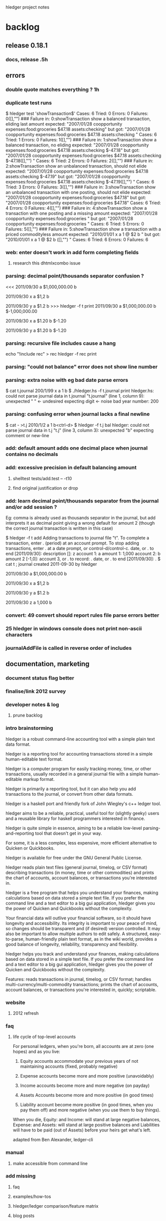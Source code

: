 hledger project notes

* backlog

** release 0.18.1
*** docs, release  .5h
** errors
*** double quote matches everything ?  1h
*** duplicate test runs
$ hledger test 'showTransaction$'
Cases: 6  Tried: 0  Errors: 0  Failures: 0([],"")
### Failure in: 0:showTransaction
show a balanced transaction, eliding last amount
expected: "2007/01/28 coopportunity\n    expenses:food:groceries        $47.18\n    assets:checking\n\n"
 but got: "2007/01/28 coopportunity\n    expenses:food:groceries        $47.18\n\n    assets:checking        \n\n\n"
Cases: 6  Tried: 1  Errors: 0  Failures: 1([],"")
### Failure in: 1:showTransaction
show a balanced transaction, no eliding
expected: "2007/01/28 coopportunity\n    expenses:food:groceries        $47.18\n    assets:checking               $-47.18\n\n"
 but got: "2007/01/28 coopportunity\n    expenses:food:groceries        $47.18\n\n    assets:checking               $-47.18\n([],"")
\n\n"
Cases: 6  Tried: 2  Errors: 0  Failures: 2([],"")
### Failure in: 2:showTransaction
show an unbalanced transaction, should not elide
expected: "2007/01/28 coopportunity\n    expenses:food:groceries        $47.18\n    assets:checking               $-47.19\n\n"
 but got: "2007/01/28 coopportunity\n    expenses:food:groceries        $47.18\n\n    assets:checking               $-47.19\n([],"")
\n\n"
Cases: 6  Tried: 3  Errors: 0  Failures: 3([],"")
### Failure in: 3:showTransaction
show an unbalanced transaction with one posting, should not elide
expected: "2007/01/28 coopportunity\n    expenses:food:groceries        $47.18\n\n"
 but got: "2007/01/28 coopportunity\n    expenses:food:groceries        $47.18\n\n\n"
Cases: 6  Tried: 4  Errors: 0  Failures: 4([],"")
### Failure in: 4:showTransaction
show a transaction with one posting and a missing amount
expected: "2007/01/28 coopportunity\n    expenses:food:groceries              \n\n"
 but got: "2007/01/28 coopportunity\n    expenses:food:groceries              \n\n\n"
Cases: 6  Tried: 5  Errors: 0  Failures: 5([],"")
### Failure in: 5:showTransaction
show a transaction with a priced commodityless amount
expected: "2010/01/01 x\n    a        1 @ $2\n    b              \n\n"
 but got: "2010/01/01 x\n    a        1 @ $2\n\n    b              \n([],"")
\n\n"
Cases: 6  Tried: 6  Errors: 0  Failures: 6

*** web: enter doesn't work in add form completing fields
**** research this dhtmlxcombo issue
*** parsing: decimal point/thousands separator confusion ?
<<<
2011/09/30
    a  $1,000,000.00
    b

2011/09/30 x
    a          $1,2
    b

2011/09/30 y
    a          $1.2
    b
>>> hledger -f t print
2011/09/30
    a  $1,000,000.00
    b  $-1,000,000.00

2011/09/30 x
    a         $1.20
    b        $-1.20

2011/09/30 y
    a         $1.20
    b        $-1.20

*** parsing: recursive file includes cause a hang
echo "!include rec" > rec
hledger -f rec print
*** parsing: "could not balance" error does not show line number
*** parsing: extra noise with eg bad date parse errors
$ cat t.journal
200/1/99 x
  a  1
  b
$ ./hledger.hs -f t.journal print
hledger.hs: could not parse journal data in t.journal
"t.journal" (line 1, column 9):
unexpected " "                      <- undesired
expecting digit                     <- noise
bad year number: 200

*** parsing: confusing error when journal lacks a final newline
$ cat - >t.j
2010/1/2
  a  1
  b<ctrl-d>
$ hledger -f t.j bal
hledger: could not parse journal data in t.j
"t.j" (line 3, column 3):
unexpected "b"
expecting comment or new-line

*** add: default amount adds one decimal place when journal contains no decimals
*** add: excessive precision in default balancing amount
**** shelltest tests/add.test -- -t10
**** find original justification or drop
*** add: learn decimal point/thousands separator from the journal and/or add session ?
Eg: comma is already used as thousands separator in the journal, but add
interprets it as decimal point giving a wrong default for amount 2 (though
the correct journal transaction is written in this case)

$ hledger -f t add
Adding transactions to journal file "t".
To complete a transaction, enter . (period) at an account prompt.
To stop adding transactions, enter . at a date prompt, or control-d/control-c.
date, or . to end [2011/09/30]: 
description []: z
account 1: a
amount  1: 1,000
account 2: b
amount  2 [-1,0]: 
account 3, or . to record: .
date, or . to end [2011/09/30]: .
$ cat t
; journal created 2011-09-30 by hledger

2011/09/30
    a  $1,000,000.00
    b

2011/09/30 x
    a          $1,2
    b

2011/09/30 y
    a          $1.2
    b

2011/09/30 z
    a         1,000
    b

*** convert: 49 convert should report rules file parse errors better
*** 25 hledger in windows console does not print non-ascii characters
*** journalAddFile is called in reverse order of includes
** documentation, marketing
*** document status flag better
*** finalise/link 2012 survey
*** developer notes & log
**** prune backlog
*** intro brainstorming

hledger is a robust command-line accounting tool with a simple plain text data format.

hledger is a reporting tool for accounting transactions stored in a simple human-editable text format.

hledger is a computer program for easily tracking money, time, or other transactions, usually recorded in a general journal file with a simple human-editable markup format.

hledger is primarily a reporting tool, but it can also help you add transactions to the journal, or convert from other data formats.

hledger is a haskell port and friendly fork of John Wiegley's c++ ledger tool.

hledger aims to be a reliable, practical, useful tool for (slightly geeky) users and a reusable library for haskell programmers interested in finance.

hledger is quite simple in essence, aiming to be a reliable low-level parsing-and-reporting tool that doesn't get in your way.

For some, it is a less complex, less expensive, more efficient alternative to Quicken or Quickbooks.

hledger is available for free under the GNU General Public License.

hledger reads plain text files (general journal, timelog, or CSV format) describing transactions (in money, time or other commodities) and prints the chart of accounts, account balances, or transactions you're interested in.

hledger is a free program that helps you understand your finances, making calculations based on data stored a simple text file. If you prefer the command line and a text editor to a big gui application, hledger gives you the power of Quicken and Quickbooks without the complexity.

Your financial data will outlive your financial software, so it should have longevity and accessibility. Its integrity is important to your peace of mind, so changes should be transparent and (if desired) version controlled. It may also be important to allow multiple authors to edit safely. A structured, easy-to-parse, human-friendly plain text format, as in the wiki world, provides a good balance of longevity, reliability, transparency and flexibility.

hledger helps you track and understand your finances, making calculations based on data stored in a simple text file. If you prefer the command line and a text editor to a big gui application, hledger gives you the power of Quicken and Quickbooks without the complexity.

Features: reads transactions in journal, timelog, or CSV format; handles multi-currency/multi-commodity transactions; prints the chart of accounts, account balances, or transactions you're interested in, quickly; scriptable.

*** website
**** 2012 refresh
*** faq
**** life cycle of top-level accounts
For personal ledgers, when you're born, all accounts are at zero (one hopes) and as you live:

1. Equity accounts accommodate your previous years of not maintaining accounts (fixed, probably negative) 

2. Expense accounts become more and more positive (unavoidably) 

3. Income accounts become more and more negative (on payday) 

4. Assets Accounts become more and more positive (in good times) 

5. Liability account become more positive (in good times, when you pay them off) and more negative (when you use them to buy things). 

When you die, Equity: and Income: will stand at large negative balances,
Expense: and Assets: will stand at large positive balances and Liabilities
will have to be paid (out of Assets) before your heirs get what's left.

adapted from Ben Alexander, ledger-cli

*** manual
**** make accessible from command line
*** add missing
**** faq
**** examples/how-tos
**** hledger/ledger comparison/feature matrix
**** blog posts
*** reduce
*** aesthetics
**** better screenshots/images
***** use highslide
*** liveness
**** show feeds on site ?
***** commits (darcsweb)
**** weekly repo activity summary on list
**** available feeds
*** screencasts
**** intro
***** intro to hledger
****** place in the world
****** basic installation
****** quick demo
****** where to go from here
***** installing hledger on windows
***** installing hledger on mac
***** installing hledger on unix
***** accessing hledger's support forums
****** website
****** mail list
****** irc channel
***** reporting a hledger bug
**** using
***** income/expense tracking
***** time tracking
***** downloading bank data
***** reconciling with bank statement
***** see time reports by day/week/month/project
***** get accurate numbers for client billing and tax returns
***** find unpaid invoices
**** developing
***** intro to hledger development
***** testing hleder
***** documenting hledger
***** a hledger coding example
***** a tour of hledger's code
**** ledger cooperation
*** developer docs
**** developer notes & log
**** roadmap
***** 1.0
culmination of 0.x releases - stable/usable/documented
followup releases are 1.01, 1.02..
GHC 6.12/HP 2010 primary platform
GHC 6.10/HP 2009 also supported if possible
GHC 6.8 might work for core features, but not officially supported
separate ledger package ? license ?
separate vty, web packages ?
support plugins ?
web: loli+hsp+hack+simpleserver/happstack, or yesod+hstringtemplate+wai+simpleserver/happstack ?
add: completion ?
chart: register charts ?
histogram: cleaned up/removed
complete user manual
binaries for all platforms ?

***** 2.0
development releases are.. 1.60, 1.61.. or 1.98.01, 1.98.02..
separate ledger lib
plugins
Decimal
binaries for all platforms

**** internal api docs
**** external api docs
**** DEVGUIDE
***** How to do anything that needs doing in the hledger project.
****** website & documentation
******* overview of hledger docs
******* how the site is built
******* convenience urls
list.hledger.org - mail list
bugs.hledger.org - issue tracker
bugs.hledger.org/1 - go to specific issue
bugs.hledger.org/new - create a new issue
hledger.org/{list,bugs}/* also works

****** issue tracking
****** testing

hledger's unit tests and a simple test runner are built in. They can
be run several ways:

$ hledger test [PAT]
$ make unittest
$ make autotest

They can also be built as a separate executable, in case needed for
cabal test. (?) This requires test-framework, which may not work on
windows.

$ make unittest-standalone

hledger's functional tests are a set of @shelltestrunner@ tests defined
by .test files in the tests\/ subdirectory.

$ make functest

Shell tests can also be defined as doctests, literal blocks embedded
in modules' haddock docs, though this is hardly used. For example:

@
$ bin\/hledger -f data\/sample.journal balance o
                  $1  expenses:food
                 $-2  income
                 $-1    gifts
                 $-1    salary
--------------------
                 $-1
@

$ make doctest

****** coding
****** funding process
******* donation blurb
If you like <a href="http://joyful.com/repos/project">project</a> or have
benefited from it, you can give back by making one-time or periodic
donations of any amount. This also allows me to offer further
enhancements, maintenance and support for this project. Thanks!
***** reference
****** unsafe things which may fail at runtime include..
******* incomplete pattern matching
******* error
******* printf
******* read
**** functional programming
hledger is written in the Haskell programming language;
it demonstrates a pure functional implementation of ledger.
*** announcements
**** set up a template
*** misc automation issues
**** keep intro blurbs in sync
***** README file
***** hledger.hs module description
***** hledger.cabal description field (exclude home page link)
***** home page description (http://joyful.com/Hledger/editform)
***** mail list description (http://groups.google.com/groups/hledger -> edit welcome msg)
***** gmane description
***** darcsweb description
**** keep usage info in sync
***** Options.hs
***** MANUAL.md
*** presenting/live demos
*** develop funding process
**** license change ?
**** donate button, see chimoo guy
**** funding document 2009/01
***** text
=======
funding
=======

vision
======

     How to grow the hledger project ?

     I'm looking for ways to fund active and sustainable hledger
     development by me and others.

     A secondary goal is to develop new sustainable models and processes
     for funding free software developers and other community projects.

     This is sometimes the point in a free sw project's development where
     the project leader seemingly loses the plot, alienates contributors
     and destroys the community's good-will dynamic.  I've seen it many
     times, but a few have succeeded and I want to be one of them - so
     that I can eat, have a modicum of stability and do my best work in
     service to the community.  At worst, I'll look bad but the project
     will still be out there. At best I'll live more easily and joyfully
     while serving the cause of Financial Solvency!

     So I'm beginning by posting these notes and inviting your thoughts -
     as much or as little as folks want to give. How could we do this 
     so that all benefit ?
     
funding models
==============
     Brainstorming some possible funding models & processes.

     * grants

      How to find possible grant sources ?

      * con

       * getting grant funding is a whole new field to study
       * slow and time intensive, I imagine

     * donations

      Solicit donations.

      * pro

       * simple

      * con

       * often difficult
       * donators do not feel a direct benefit

     * shareware

      Release the project under a non-free license, requiring commercial
      users to pay the fee on an honour basis (eg).

      * pro

       * flexible, low administration, encourages trust

      * con

       * effectively closed-source ? would inhibit collaboration
       * benefit is still indirect, only a proportion will pay
       * enforcement/guilt may come into play

     * limited-time premium branch

      The funded version of hledger gets some desirable premium features
      before the free version and is closed-source.  Funders/customers pay
      a fixed price for immediate access to the funded version.  Yearly, a
      new funded version is released and the old funded version is merged
      into the free version.  (To gain experience it could be done on a
      smaller scale, eg monthly/quarterly.)

      * pro

       * all features reach community, predictably
       * customers are also community funders
       * customers receive direct benefit from paying

      * con

       * free sw developers compete/outshine the premium branch

     * bounties

      Some (or all) feature, bugfix, project management or other tasks are
      published with a bounty attached.  When the bounty is paid by one or
      more funders, the task is performed and delivered. Or, bounty is paid
      on completion of task (honour system).

      * pro

       * funders receive direct benefit

     * bounties using fundable.org (eg)

      A more organised form of the above, perhaps facilitating trust,
      co-funding and larger bounties.

      * pro

       * proven process developed by others

      * con

       * fundable takes a cut

     * hosted service

      Offer hosted and managed ledgers, perhaps with premium features, for
      a monthly fee

      * pro

       * proven model
       * clear benefit to customers, especially non-technies

      * con
 
       * success of free/self-installed version competes with hosting service
       * some will avoid web-hosting their financial data

     * customisation

      Offer per-user customisations, possibly to be merged in the trunk,
      for a fee

     * support

      Offer user/developer support for a fee

     * training

      Offer application and/or financial training for a fee

     * profit sharing/tithing

      Each period (quarter, half-year, year), donate 10% (eg) to project
      contributors and/or supporting projects

     * transparent funding

      Funding and usage of funds is published on the web as a ledger

     * opaque funding

      All funding and spending need not be made public

strengths
=========
     hledger has some aptitudes in this area:

    * hledger deals with money => hledger users will tend to have some money
    * hledger's purpose is to increase financial success => users will feel its value to their bottom line
    * hledger is a tool that can support project funding, eg by publishing community funding data

weaknesses
==========
    * hledger doesn't have a nice ui yet
    * hledger has a limited featureset
    * hledger requires work, eg data entry and chart of accounts maintenance
    * hledger is geeky
    * there is competition
    * hledger has no compelling market niche (aside from payment-averse free software users)

competitors/fellow niche inhabitants
====================================

    * web apps

     * netsuite
     * sql-ledger, ledgersmb
     * wesabe
     * ...

    * desktop apps

     * quickbooks
     * quicken
     * ms money
     * grisbi
     * gnucash
     * excel
     * ledger!
     * ...

***** responses
****** albino
       have you considered talking to business who hate their financial sw and going from there
****** gwern
       most haskellers have never heard of hledger, sounds arrogant or hubristic to talk of charging for it

**** home edition
**** real-time project ledger
**** in-place transaction editing fund drive

Fund drive: hledger-web in-place transaction editing

Goal: I would like to raise $X or more to fund basic in-place
transaction editing for hledger-web. hledger-web is a web-based GUI for
hledger (and ledger), which are free/open-source accounting programs
providing a lean and efficient alternative to quicken, gnucash, mint.com
etc.

Current hledger-web[1] has simple web forms for adding transactions and
for editing the whole journal, but there is no easy ui for editing a
single existing transaction. Such a ui is an important step towards making
hledger (and ledger) usable by non techies, which would greatly expand
these tools' applicability and potential user/contributor base.

Plan: do the front-end javascript and backend haskell work required to
support:

- click date, description, account or amount cells in a register view to make that cell editable
- tab moves to the next cell
- enter or click on save button updates the transaction in the journal, overwriting/rewriting the whole file
- tested in firefox/chrome/safari

The proposed amount will fund about 10 hours of work, so the above
features must be implemented very expeditiously. Other improvements will
be tackled in a followup fund drive if this one succeeds (or in this one
if the funding goal is exceeded.) Those future items include:

- history/content awareness, smart defaults and auto-completion wherever useful
- date picker widget
- ability to add/remove postings
- ability to edit metadata/tags
- ability to edit other transaction/posting fields
- ledger compatibility
- compatibility testing/fixes for all the major browsers
- edit conflict checking - don't overwrite concurrent external edits
- try harder to preserve existing file layout/co-exist better with external edits
- a similar ui for adding new transactions
- pleasant visual style

Also, 10% of the amount raised will be tithed to three contributing
projects or developers (ledger and two others of my choice.)

This project will go forward if

[1] http://demo.hledger.org:5001
** testing
*** test running improvements
**** stop on first failure
**** run tests in bottom up order
*** envision better test setup
**** every parser has a test and is easy to test
**** easy to run any single test or module's tests
**** tests run bottom up by default
**** test runner can select tests precisely eg by regexp
**** test runner stops at first failure by default

*** documentation
**** site up, current ?
**** demo up, current ?
**** haddock building, current ?
**** doctests ?
*** unit
**** hunit
**** quickcheck
**** easier unit test development
*** functional
**** ledger file parsing tests
***** test all ledger file format features
***** clarify hledgerisms in file format - that hledger can read but ledger can't
**** ledger 3 baseline tests
**** MaybeSo subtotal rounding issue
I had a question about balance totals. Given this test data: 

$ cat test.dat 
D $1,000.00 
P 2011-01-01 22:00:00-0800 TESTA $78.35 
P 2011-01-01 22:00:00-0800 TESTB $15.86 
P 2011-01-01 22:00:09-0800 TESTC $13.01 

2011/01/01 Example 
  Assets:Brokerage:TESTA         188.424 TESTA @      $76.61 
  Assets:Brokerage:TESTB       1,809.282 TESTB @      $15.60 
  Assets:Brokerage:TESTC         384.320 TESTC @@  $5,000.00 
  Assets:Brokerage:TESTC           5.306 TESTC @@     $68.18 
  Equity:Opening Balances 

I'm a little bit surprised that the sub-accounts 
reflect a difference from the top level account 
w/re to rounding the last cent: 

$ ledger -V -f test.dat  bal 
          $48,527.27  Assets:Brokerage 
          $14,763.02    TESTA 
          $28,695.21    TESTB 
           $5,069.03    TESTC 
         $-47,728.14  Equity:Opening Balances 
-------------------- 
             $799.13 

Even if --no-rounding is passed in: 

$ ledger -V -f test.dat --no-rounding bal 
          $48,527.27  Assets:Brokerage 
          $14,763.02    TESTA 
          $28,695.21    TESTB 
           $5,069.03    TESTC 
         $-47,728.14  Equity:Opening Balances 
-------------------- 
             $799.13 

Is there something off with how the data aboce is set up?  Should I be 
using be more place holders? 
*** performance
**** speed, benchmark tests
**** memory usage
*** build & packaging
**** use -Wall and anything else useful
**** build with multiple ghc versions
**** cabal test
**** hackage upload
**** cabal install with:
***** ghc 6.8
***** ghc 6.10.x
***** windows
***** linux
***** macos
***** no flags
***** happs flag
***** vty flag
*** field
**** talkback, auto bug reports
**** usability
**** download & usage stats
** packaging, installability
*** linux
***** debian/ubuntu packaging
*** mac
***** easy installer
***** easy startup
*** windows
***** easy installer
***** easy startup
** refactoring
*** makefile cleanups
*** make shell tests version independent
tests/no-such-file.test: rm -f $$; bin/hledger register -f $$; rm -f $$
tests/no-such-file.test: rm -f $$; bin/hledger balance --no-total -f $$; rm -f $$
tests/add.test: rm -f t$$.j; bin/hledger -f t$$.j add; rm -f t$$.j
tests/add.test: rm -f t$$.j; bin/hledger -f t$$.j add; rm -f t$$.j
tests/add.test: rm -f t$$.j; bin/hledger -f t$$.j add; rm -f t$$.j
tests/add.test: printf 'D $1000.00\n' >t$$.j; bin/hledger -f t$$.j add >/dev/null; cat t$$.j; rm -f t$$.j
tests/add.test: printf 'D $1000.0\n' >t$$.j; bin/hledger -f t$$.j add >/dev/null; cat t$$.j; rm -f t$$.j
tests/add.test: printf '2010/1/1\n a  $1000.00\n b\n' >t$$.j; bin/hledger -f t$$.j add >/dev/null; cat t$$.j; rm -f t$$.j
tests/add.test: printf '2010/1/1\n a  $1000.0\n b\n' >t$$.j; bin/hledger -f t$$.j add >/dev/null; cat t$$.j; rm -f t$$.j
tests/add.test: printf 'D $1000.0\nD £1,000.00\n' >t$$.j; bin/hledger -f t$$.j add; cat t$$.j; rm -f t$$.j
tests/add.test:rm -f nosuch.journal; bin/hledger -f nosuch.journal add; rm -f nosuch.journal
tests/add.test:## printf '\n\na\n1\nb\n' | bin/hledger -f /dev/null add
tests/add.test:# bin/hledger -f /dev/null add
tests/amount-layout-vertical.test:# bin/hledger -f - print
tests/amount-layout-vertical.test:# bin/hledger -f - register
tests/amount-layout-vertical.test:# bin/hledger -f - balance
tests/parse-posting-error-pos.test:# bin/hledger -f- stat
tests/null-accountname-component.test:# bin/hledger -f - balance -E
tests/include.test: mkdir -p b/c/d ; printf '2010/1/1\n (D)  1\n' >b/c/d/d.journal ; printf '2010/1/1\n (C)  1\n!include d/d.journal\n' >b/c/c.journal ; printf '2010/1/1\n (B)  1\n!include c/c.journal\n' >b/b.journal ; printf '2010/1/1\n (A)  1\n!include b/b.journal\n' >a.journal ; bin/hledger -f a.journal print; rm -rf a.journal b
tests/timelog-stack-overflow.test:#bin/hledger -f - balance
tests/precision.test:# bin/hledger -f - print --cost
tests/precision.test: bin/hledger -f - balance --cost
tests/timezone.test:# bin/hledger -f - balance --no-total --cost
tests/read-csv.test:rm -rf t.rules$$; printf 'date-field 0\ndate-format %%d/%%Y/%%m\ndescription-field 1\namount-field 2\ncurrency $\nbase-account assets:myacct\n' >t.rules$$; echo '10/2009/09,Flubber Co,50' | bin/hledger -f- print --rules-file t.rules$$; rm -rf t.rules$$
tests/read-csv.test: printf 'base-account Assets:MyAccount\ndate-field 0\ndate-format %%d/%%Y/%%m\ndescription-field 1\nin-field 2\nout-field 3\ncurrency $\n' >$$.rules ; bin/hledger -f- print --rules-file $$.rules; rm -rf $$.rules
tests/read-csv.test:# rm -rf t.rules$$; printf 'date-fiel 0\ndate-format %%d/%%Y/%%m\ndescription-field 1\namount-field 2\ncurrency $\nbase-account assets:myacct\n' >t.rules$$; echo '10/2009/09,Flubber Co,50' | bin/hledger convert --rules-file t.rules$$; rm -rf t.rules$$
tests/prices.test:# bin/hledger -f - print

*** abstract DataSource
*** use matchers for command line too
**** design cli, backwards compatibility strategy
**** replace optsToFilterSpec
*** review/simplify apis
**** simplify option types
*** more modularity
**** packages/namespace
***** hledger-datasource?
**** plugin strategy
**** export lists
**** graph and reduce dependencies
*** switch to http-conduit
*** include latest jquery, jquery-url, minified and non
http://ajaxcssblog.com/jquery/url-read-request-variables/
*** clarify levels of abstraction
**** web ui balance sheet view - data model, view layout
**** hledger web framework - define routes, handlers/views/actions/controllers/presenters, skins/styles..
**** happstack - ? happstack api..
**** hledger app platform - hledger.hs, Options, Utils, withLedgerDo..
**** hledger lib - Ledger, TimeLog, Account, Transaction, Commodity..
**** hledger dev platform - make build, ci, test, bench, prof, check, release..
**** general libs - directory, parsec, regex-*, HUnit, time..
**** cabal - hledger.cabal, hackage..
**** ghc - ghc 6.8, 6.10..
**** haskell 98
**** unix/windows/mac platform
*** inspiration
http://community.haskell.org/~ndm/downloads/paper-hoogle_overview-19_nov_2008.pdf -> Design Guidelines
** features/wishlist
*** balancesheet real-world testing
*** narrow (editable) view to selected txns
*** optimise balance report
*** IIF/quickbooks writer
*** inacct: on command line
hledger -f demo.journal reg inacct:expenses:food:pets date:2010/8/25
2010/08/25 catfood              expenses:food:pets           $10.00       $10.00
                                assets:cash                 $-10.00            0
*** support - in period expressions
*** more useful show instances
**** use simple derived show instances for Amount & above ?
**** show no of postings in account tree for Ledger ?
*** hledger-web release
*** don't recompile between autotest & functest
*** stats: list all journal files
*** search by commodity
*** account types
*** runtime templates for reports
*** generalise rules file ?
**** make it applicable to all formats ?
**** absorb its directives into journal format ?
*** support apostrophe digit group separator
*** detect .hs plugins
*** more powerful storage layer
**** Clint's filestore_proof_of_concept.dpatch

New patches:

[filestore-proof-of-concept
Clint Adams <clint@softwarefreedom.org>**20110901172739
 Ignore-this: 1991477c2b70d276665c52478dc54d3d
 
 This is a somewhat broken replacement of the traditional file
 storage with a forced darcs repo.  It assumes that the
 darcs repo already exists since Data.FileStore refuses to
 initialize a repository in an extant directory.  It does not
 handle any error conditions well.
] hunk ./hledger-lib/Hledger/Read.hs 104
   when (not exists) $ do
     hPrintf stderr "No journal file \"%s\", creating it.\n" f
     hPrintf stderr "Edit this file or use \"hledger add\" or \"hledger web\" to add transactions.\n"
-    emptyJournal >>= writeFile f
+    emptyJournal >>= writeFileWithBackup f
 
 -- | Give the content for a new auto-created journal file.
 emptyJournal :: IO String
hunk ./hledger-lib/Hledger/Utils.hs 40
 import Text.ParserCombinators.Parsec
 import Text.Printf
 import Text.RegexPR
+import System.FilePath (takeFileName, takeDirectory)
+import qualified Data.FileStore.Types as DFT
+import qualified Data.FileStore.Generic as DFG
+import Data.FileStore.Darcs (darcsFileStore)
 -- import qualified Data.Map as Map
 -- 
 -- import Prelude hiding (readFile,writeFile,getContents,putStr,putStrLn)
hunk ./hledger-lib/Hledger/Utils.hs 432
 -- | Apply a function the specified number of times. Possibly uses O(n) stack ?
 applyN :: Int -> (a -> a) -> a -> a
 applyN n f = (!! n) . iterate f
+
+-- Store file in VCS; Data.FileStore takes care of only committing
+-- when necessary.
+
+filestoreSave :: FilePath -> String -> IO ()
+filestoreSave f t = DFT.save assumedRepo assumedFilename assumedAuthor logMessage t
+  where
+    assumedRepo = darcsFileStore (takeDirectory f)
+    assumedFilename = takeFileName f
+    assumedAuthor = (DFT.Author "Hledger Role" "hledger@fake")
+    logMessage = "Some kind of change committed by some part of the hledger suite"
+
+writeFileWithBackup :: FilePath -> String -> IO ()
+writeFileWithBackup = filestoreSave
+
+-- modify existing file in filestore
+filestoreModify :: FilePath -> DFT.RevisionId -> String -> IO (Either DFT.MergeInfo ())
+filestoreModify f lr t = DFG.modify assumedRepo assumedFilename lr assumedAuthor logMessage t
+  where
+    assumedRepo = darcsFileStore (takeDirectory f)
+    assumedFilename = takeFileName f
+    assumedAuthor = (DFT.Author "Hledger Role" "hledger@fake")
+    logMessage = "Some kind of change committed by some part of the hledger suite"
+
+filestoreAppend :: FilePath -> String -> IO ()
+filestoreAppend f t = do
+      lastrev <- DFT.latest assumedRepo assumedFilename
+      oldcontents <- DFT.retrieve assumedRepo assumedFilename (Just lastrev)
+      result <- filestoreModify f lastrev (oldcontents ++ "\n\n" ++ t)
+      either (\x -> putStrLn "Help, the append didn't work and I am failing miserably.") (\x -> return ()) result
+  where
+    assumedRepo = darcsFileStore (takeDirectory f)
+    assumedFilename = takeFileName f
hunk ./hledger-lib/hledger-lib.cabal 60
                  ,containers
                  ,directory
                  ,filepath
+                 ,filestore
                  ,mtl
                  ,old-locale
                  ,old-time
hunk ./hledger/Hledger/Cli/Add.hs 31
 import qualified Data.Set as Set
 
 import Hledger
-import Prelude hiding (putStr, putStrLn, appendFile)
-import Hledger.Utils.UTF8 (putStr, putStrLn, appendFile)
+import Prelude hiding (putStr, putStrLn)
+import Hledger.Utils.UTF8 (putStr, putStrLn)
 import Hledger.Cli.Options
 import Hledger.Cli.Register (postingsReportAsText)
 import Hledger.Cli.Utils
hunk ./hledger/Hledger/Cli/Add.hs 194
 journalAddTransaction :: Journal -> CliOpts -> Transaction -> IO Journal
 journalAddTransaction j@Journal{jtxns=ts} opts t = do
   let f = journalFilePath j
-  appendToJournalFile f $ showTransaction t
+  filestoreAppend f $ showTransaction t
   when (debug_ opts) $ do
     putStrLn $ printf "\nAdded transaction to %s:" f
     putStrLn =<< registerFromString (show t)
hunk ./hledger/Hledger/Cli/Add.hs 200
   return j{jtxns=ts++[t]}
 
--- | Append data to a journal file; or if the file is "-", dump it to stdout.
-appendToJournalFile :: FilePath -> String -> IO ()
-appendToJournalFile f s =
-    if f == "-"
-    then putStr $ sep ++ s
-    else appendFile f $ sep++s
-    where 
-      -- appendFile means we don't need file locking to be
-      -- multi-user-safe, but also that we can't figure out the minimal
-      -- number of newlines needed as separator
-      sep = "\n\n"
-      -- sep | null $ strip t = ""
-      --     | otherwise = replicate (2 - min 2 (length lastnls)) '\n'
-      --     where lastnls = takeWhile (=='\n') $ reverse t
-
 -- | Convert a string of journal data into a register report.
 registerFromString :: String -> IO String
 registerFromString s = do
hunk ./hledger/Hledger/Cli/Utils.hs 18
      journalSpecifiedFileIsNewer,
      fileModificationTime,
      openBrowserOn,
-     writeFileWithBackup,
-     writeFileWithBackupIfChanged,
      readFileStrictly,
      Test(TestList),
     )
hunk ./hledger/Hledger/Cli/Utils.hs 25
 import Control.Exception
 import Data.List
 import Data.Maybe
-import Safe (readMay)
 import System.Console.CmdArgs
hunk ./hledger/Hledger/Cli/Utils.hs 26
-import System.Directory (getModificationTime, getDirectoryContents, copyFile)
+import System.Directory (getModificationTime)
 import System.Exit
hunk ./hledger/Hledger/Cli/Utils.hs 28
-import System.FilePath ((</>), splitFileName, takeDirectory)
 import System.Info (os)
 import System.Process (readProcessWithExitCode)
 import System.Time (ClockTime, getClockTime, diffClockTimes, TimeDiff(TimeDiff))
hunk ./hledger/Hledger/Cli/Utils.hs 123
     -- what not.
     -- ::ShellExecute(NULL, "open", "www.somepage.com", NULL, NULL, SW_SHOWNORMAL);
 
--- | Back up this file with a (incrementing) numbered suffix then
--- overwrite it with this new text, or give an error, but only if the text
--- is different from the current file contents, and return a flag
--- indicating whether we did anything.
-writeFileWithBackupIfChanged :: FilePath -> String -> IO Bool
-writeFileWithBackupIfChanged f t = do
-  s <- readFile f
-  if t == s then return False
-            else backUpFile f >> writeFile f t >> return True
-
--- | Back up this file with a (incrementing) numbered suffix, then
--- overwrite it with this new text, or give an error.
-writeFileWithBackup :: FilePath -> String -> IO ()
-writeFileWithBackup f t = backUpFile f >> writeFile f t
-
 readFileStrictly :: FilePath -> IO String
 readFileStrictly f = readFile f >>= \s -> Control.Exception.evaluate (length s) >> return s
hunk ./hledger/Hledger/Cli/Utils.hs 125
-
--- | Back up this file with a (incrementing) numbered suffix, or give an error.
-backUpFile :: FilePath -> IO ()
-backUpFile fp = do
-  fs <- safeGetDirectoryContents $ takeDirectory $ fp
-  let (d,f) = splitFileName fp
-      versions = catMaybes $ map (f `backupNumber`) fs
-      next = maximum (0:versions) + 1
-      f' = printf "%s.%d" f next
-  copyFile fp (d </> f')
-
-safeGetDirectoryContents :: FilePath -> IO [FilePath]
-safeGetDirectoryContents "" = getDirectoryContents "."
-safeGetDirectoryContents fp = getDirectoryContents fp
-
--- | Does the second file represent a backup of the first, and if so which version is it ?
-backupNumber :: FilePath -> FilePath -> Maybe Int
-backupNumber f g = case regexMatch ("^" ++ f ++ "\\.([0-9]+)$") g of
-                        Just (_, ((_,suffix):_)) -> readMay suffix
-                        _ -> Nothing

*** web api
*** client-side ui
*** support -V ?
*** print: shouldn't support -M and --depth ?
*** in-place editing
**** http://stackoverflow.com/questions/640971/setfocus-to-textbox-from-javascript-after-just-creating-the-textbox-with-javascr
*** measure bug open times
http://code.google.com/p/support/wiki/IssueTrackerAPI
http://code.google.com/p/support/wiki/IssueTrackerAPIReference
*** wai-handler-webkit, wai-handler-launch
*** add: don't offer record txn option in account N prompt if it's not balanced yet
*** add: would be nice to create the journal file only if a txn is actually recorded
*** web: lose io-storage
*** web: use cli args as a permanent additional filter ?
*** web: should display virtual postings with () or []
*** web: how to find out total spent in an account during a specific month
*** web: how to find out net worth, /register?q=assets+liabilities shows nothing
*** parsing: end directive may also be spelled end account; or end ends last directive
*** convert: clean up default rules file
*** convert: use default rules when converting stdin with no --rules
*** convert: consistent multi-field formats allowed for any field
*** convert: optionally generate single-entry txns
*** convert: optionally set final amount blank
*** convert: parse HH:MM[:SS] as an amount, converting to decimal hours
*** convert: ignore heading row
*** convert: warn and ignore unparsed rows ?
*** stats: list all included files
*** parsing: alias directives should be modified by account directives

*** web: should take port from base-url when appropriate
*** add: rewrite a short description (trader) to the full description from the matched txn (trader joe's) ?
*** web: can't find out total income:7th total in june at http://localhost:5005/register?q=inacct%3Aassets%3Atreasury !
*** web: update/remove browser startup
*** docs: simple hledger.org/topic help urls, like php.net
*** docs: --help-web and web ui help links that go to online help, with paragraph comments & chat
cf clients & profits interactive user guide, php.net, realworldhaskell etc.
*** parsing: accounts tree & metadata specification
; chart of accounts
; defines allowed account names, hierarchy, default sort order, 
; and some metadata (account numbers, cf http://www.netmba.com/accounting/fin/accounts/chart/)
ACCOUNTS
 assets                       ; :number: 1000
  cash                        ; :number: 1010
   HT7                        ; :number: 1011
    jan                       ; :number: 1011.01
    feb                       ; :number: 1011.02
    mar                       ; :number: 1011.03
   RSG                        ; :number: 1012
    jan                       ; :number: 1012.01
    feb                       ; :number: 1012.02
    mar                       ; :number: 1012.03
  bank                        ; :number: 1020
   HT7                        ; :number: 1021
   RSG                        ; :number: 1022
   reserve                    ; :number: 1023
 liabilities                  ; :number: 2000
  accounts payable            ; :number: 2010
   BSG/GI/RSG                 ; :number: 2011
 equity                       ; :number: 3000
  opening balances            ; :number: 3010
 income                       ; :number: 4000
  HT7                         ; :number: 4010
  RSG                         ; :number: 4020
 expenses                     ; :number: 6000
  rent                        ; :number: 6010

or: http://furius.ca/beancount/examples/demo.ledger

*** -X/--show-in-commodity
cf http://bugs.ledger-cli.org/show_bug.cgi?id=538
*** cli, web: consistent rich query language, including and/or/parentheses
ledger's query syntax: http://ledger-cli.org/3.0/doc/ledger.1.html
**** draft 1:

Filter patterns restrict the postings/transactions that are displayed.
(They often reduce the amount of processing work hledger has to do, as well.)
A pattern is a string or regular expression, usually with a prefix specifying the type of match to do.
The supported prefixes are:

acct:PAT        match postings affecting accounts whose name matches PAT
otheracct:PAT   match the other postings in transactions with an acct match (like ledger's --related)
anyacct:PAT     match all postings in transactions with an acct match (union of acct and otheracct)
desc:PAT        match postings whose description matches PAT
status:PAT      match postings whose cleared status matches PAT
code:PAT        match postings whose transaction code matches PAT
tag:PAT         match postings with a metadata tag whose name matches PAT
tag:TAG=PAT     match postings with a metadata tag named TAG whose value matches PAT
from:DATE       match postings on or after DATE (like --begin)
to:DATE         match postings before DATE (like --end)
in:PERIOD       match postings during PERIOD (like --period)
(or ?
begin:DATE       match postings on or after DATE (like --begin)
end:DATE         match postings before DATE (like --end)
period:PERIOD    match postings during PERIOD (like --period)
)

Prefixes have a short form which is their first letter, except for tag and anyacct.

Prefix-less patterns are treated like acct: patterns, except by the
register command which treats them as otheracct: .

Patterns containing whitespace must be enclosed in quotes.

Matches are always case-insensitive.

Matches are always substring matches (except for TAG); to match exactly,
wrap the pattern in ^ and $.

A posting's date, status, code, etc. is usually (but not always) that of
its containing transaction.

Any of these may be further prefixed with not: for an inverse match.

Filter patterns may be combined with AND, OR, and parentheses.  OR is
assumed by default.
(previously:
When you specify multiple filter patterns, hledger generally selects the
items which match:

  any of the account patterns AND any of the description patterns

The print command selects transactions which

  match any of the description patterns AND have any postings matching any
  of the positive account patterns AND have no postings matching any of
  the negative account patterns
)

*** journalAddTransaction should check txn balances
*** balance setting
ledger: You can accomplish "setting to the bank's view" with a transaction like this:

2011-08-12 Sample
  Assets:Checking    = $200.00
  Equity:Adjustments

This tells Ledger (Git/3.0) that your checking account's balance must be $200
after this transaction is completed.  It will put whatever amounts are
required to accomplish this into the Equity:Adjustments account.

what about balance assertions ?

*** web: optional fully self-contained production build (all support files embedded)
*** tools: fix slow make startup
*** tools: better ghci setup
*** docs: better intro, less wall-of-text, separate tutorial & reference sections
*** balance: --depth with --flat should show aggregate balances including the non-displayed deeper accounts
*** parsing: let's enforce positive price amounts for clarity, like ledger
eg 1€ @@ $-2 is not allowed
*** parsing: canonicalise account names to be case-insensitive ?
*** parsing: period expressions should allow interval at the end
eg support -p 'from 1/1 to 2/1 weekly'

*** parsing: more flexible file including
currently only journals (not timelog files) can include, and only another journal
*** --no-elide -> --empty-parents ? Make it the default ?
             $260.00  expenses
             $260.00    rent
*** --empty -> --show-zero-accounts, --show-empty-parents ? Make it default ?
*** cli: better control of output format/layout
**** register --format, generalise --format
**** --wide ? window width sensitive ?
**** more tidy/consistent layout from print
**** --output-layout=ledger|traditional
**** --output-format=text|html|pdf
*** balance: try indenting amounts
             $260.00    expenses
               $260.00    rent
*** parsing: ignore/support ledger assert statements
 ; Assertion directives Options
 ; These can occur in many places: 
 ;       ; Within an automated transaction, the assert is evaluated every time 
 ;       ; a posting is matched, with the expression context set to the 
 ;       ; matched posting. 
 ;       = /Food/ 
 ;         assert account("Expenses:Food").total >= $100 
 ;       2010-06-12 Sample 
 ;         Expenses:Food                $100 
 ;         Assets:Checking 
 ;       ; At file scope, the expression is evaluated within "global" scope. 
 ;       assert account("Expenses:Food").total == $100 
 ;       ; At the top of a transction, the assertion's scope is the 
 ;       ; transaction.  After a posting, the scope is that posting.  Note 
 ;       ; however that account totals are only adjusted after successful 
 ;       ; parsing of a transaction, which means that all the assertions below 
 ;       ; are true, even though it appears as though the first posting should 
 ;       ; affect the total immediately, which is not the case. 
 ;       2010-06-12 Sample 2 
 ;         assert account("Expenses:Food").total == $100 
 ;         Expenses:Food                $50 
 ;         assert account("Expenses:Food").total == $100 
 ;         Assets:Checking 
 ;         assert account("Expenses:Food").total == $100 

*** parsing: better international number format support (#32)
*** web: : completes one account name component in add form account fields
*** web: auto-complete from substrings, not just prefixes
*** web: auto-complete accounts & amount as well as description
*** parsing: allow price record for null commodity, eg with quotes
P 2009/1/1 "" 0.5h
and why doesn't this work ? time.journal:
P 2010/9/27 h 1
$ hledger -f time.journal bal -p aug -B
                   1           
              17.75h  work:jobs
                   1             
              17.50h    clearview
                   1      60 clear glass thermal data
               0.25h      admin:cheque issue
              12.75h      backups/hosting
               2.00h        cleanup
               1.00h        move plan
               2.25h        move prep
               4.00h        testing
               3.50h          speed
               1.50h      barbara spellcheck issue
               0.50h      installation report dates
               0.25h      plan change issue
               1.00h      planning/discussion
               0.50h      speed issue
               0.25h      tina quote low-e layout
               0.50h      tina title 24 issue
               0.25h    kcrw:admin:contract update:unbilled
--------------------
                   1
              17.75h

*** --related
*** Double -> Decimal
*** parsing: safety check that effective date > actual (to catch eg 2009/12/30=1/4)
*** parsing: accept all real-world ledger files
As far as I know it currently accepts all ledger 2.6-era files.
Add support for ledger 3 file format as/when that stabilises.
It would be nice to optionally semi/automatically submit parse error reports when they happen
*** talkback feature
gather data on real-world installation & usage issues
simplify bug reporting/handling
improve reliability
*** upload feature
*** generation
**** move generatejournal.hs to a subcommand
*** anonymisation
**** payees
**** accounts
*** easier timelog formats
*** convert: generalise/reuse add's history awareness
*** parsing: per-posting effective/actual dates
*** web: better web ui/gui
*** nice standard financial reports
*** more automated bank data conversion
*** parse more file formats - gnucash, qif, ofx, csv, etc.
**** ofx reader
***** clint's code
Date: Sun, 18 Sep 2011 12:26:16 -0400
From: Clint Adams <clint@softwarefreedom.org>
To: hledger@googlegroups.com
Subject: OFX conversion
Message-ID: <20110918162616.GA18874@softwarefreedom.org>
MIME-Version: 1.0
User-Agent: Mutt/1.5.20 (2009-06-14)
X-Original-Sender: clint@softwarefreedom.org
X-Original-Authentication-Results: gmr-mx.google.com; spf=pass (google.com:
 domain of clint@softwarefreedom.org designates 216.27.154.199 as permitted
 sender) smtp.mail=clint@softwarefreedom.org
Reply-To: hledger@googlegroups.com
Precedence: list
Mailing-list: list hledger@googlegroups.com; contact hledger+owners@googlegroups.com
List-ID: <hledger.googlegroups.com>
X-Google-Group-Id: 895107692464
List-Post: <http://groups.google.com/group/hledger/post?hl=en_US>, <mailto:hledger@googlegroups.com>
List-Help: <http://groups.google.com/support/?hl=en_US>, <mailto:hledger+help@googlegroups.com>
List-Archive: <http://groups.google.com/group/hledger?hl=en_US>
Sender: hledger@googlegroups.com
List-Subscribe: <http://groups.google.com/group/hledger/subscribe?hl=en_US>, <mailto:hledger+subscribe@googlegroups.com>
List-Unsubscribe: <http://groups.google.com/group/hledger/subscribe?hl=en_US>, <mailto:hledger+unsubscribe@googlegroups.com>
Content-Type: text/plain; charset=iso-8859-1
Content-Disposition: inline
Content-Transfer-Encoding: 8bit

This is definitely suboptimal but it seems to work on
the OFX 1.0.2 output from AmEx.



{-# LANGUAGE Arrows, NoMonomorphismRestriction #-}
import Text.XML.HXT.Core
import Text.Printf (printf)

import Data.List (groupBy)
import Data.List.Split (splitOn)

import Data.Maybe (fromMaybe)

import Data.Time.Calendar (Day (ModifiedJulianDay))
import Data.Time.Format (formatTime)
import Data.Time.LocalTime (LocalTime (LocalTime), TimeOfDay (TimeOfDay))
import Data.Time.Parse (strptime)

import System.Locale (defaultTimeLocale)
import System.Process (readProcessWithExitCode)

import Hledger.Cli.Format (FormatString (FormatField), Field (FieldNo))
import Hledger.Cli.Convert

normAmount :: String -> String
normAmount amt | amt == "" = ""
    | otherwise = printf "%.2f" (read amt :: Double)

compressWhitespace :: String -> String
compressWhitespace x = map head $ groupSpaces x
        where groupSpaces "" = [""]
              groupSpaces x = groupBy (\x y -> x==' ' && y==' ') x

data Transaction = Transaction
  { trnType, dtUser, dtPosted, trnAmt, fitId, refNum, name, memo :: String }
  deriving (Show, Eq)

-- this doesn't get the timezone right
ofxDateParse :: String -> String
ofxDateParse x = formatTime defaultTimeLocale "%Y-%m-%d" (fst (fromMaybe (LocalTime (ModifiedJulianDay 100) (TimeOfDay 0 0 0), "") (strptime "%Y%m%d%H%M%S.%OS" x)))

parseFakeXML string = readString [ withValidate no
                             , withRemoveWS yes
                             ] string

atTag tag = deep (isElem >>> hasName tag)
text = getChildren >>> getText
textAtTag tag = atTag tag >>> text

getTransactions = atTag "STMTTRN" >>>
  proc l -> do
    trnType  <- textAtTag "TRNTYPE" -< l
    dtUser   <- textAtTag "DTUSER"         -< l
    dtPosted <- textAtTag "DTPOSTED" -< l
    trnAmt <- textAtTag "TRNAMT" -< l
    fitId <- textAtTag "FITID" -< l
    refNum <- textAtTag "REFNUM" -< l
    name <- textAtTag "NAME" -< l
    memo <- textAtTag "MEMO" -< l
    returnA -< Transaction
      { trnType   = trnType,
        dtUser = ofxDateParse dtUser,
        dtPosted = ofxDateParse dtPosted,
        trnAmt     = trnAmt,
        fitId     = fitId,
        refNum     = refNum,
        name     = name,
        memo  = memo }

ofxrules = CsvRules {
      dateField=Just 0,
      dateFormat=Nothing,
      statusField=Nothing,
      codeField=Nothing,
      descriptionField=[FormatField False Nothing Nothing (FieldNo 2)],
      amountField=Just 1,
      inField=Nothing,
      outField=Nothing,
      currencyField=Nothing,
      baseCurrency=Nothing,
      accountField=Nothing,
      account2Field=Nothing,
      effectiveDateField=Nothing,
      baseAccount="Liabilities:American Express",
      accountRules=[]
}

txnToCsvRecord :: Transaction -> CsvRecord
txnToCsvRecord x = [dtUser x, normAmount (trnAmt x), compressWhitespace (name x) ++ "(" ++ refNum x ++ ")", fitId x, memo x]

printTxnWithComment :: CsvRecord -> IO ()
printTxnWithComment x = putStrLn ("; " ++ x !! 3 ++ " - " ++ x !! 4) >> printTxn False ofxrules x

main = do
  filecontents <- readFile "/tmp/ofx.ofx"
  let splitfilecontents = splitOn "\n\n" filecontents
  let ofxheader = head splitfilecontents
  let ofxsgml = splitfilecontents !! 1
  (_, fakexml, _) <- readProcessWithExitCode "/usr/bin/sgml2xml" [] ofxsgml

  transes <- runX (parseFakeXML fakexml >>> getTransactions)

  let records = map txnToCsvRecord transes
  mapM_ (printTxnWithComment) records

**** qif reader
***** clint's code
Date: Tue, 25 Oct 2011 11:46:24 -0400
From: Clint Adams <clint@softwarefreedom.org>
To: hledger@googlegroups.com
Cc: thomas@marketpsychdata.com, jjenning@fastmail.fm
Subject: Re: QIF parsing
Message-ID: <20111025154624.GA3097@softwarefreedom.org>
References: <20111006164952.GA734@softwarefreedom.org>
MIME-Version: 1.0
In-Reply-To: <20111006164952.GA734@softwarefreedom.org>
User-Agent: Mutt/1.5.21 (2010-09-15)
X-Original-Sender: clint@softwarefreedom.org
X-Original-Authentication-Results: gmr-mx.google.com; spf=pass (google.com:
 domain of clint@softwarefreedom.org designates 207.86.247.70 as permitted
 sender) smtp.mail=clint@softwarefreedom.org
Reply-To: hledger@googlegroups.com
Precedence: list
Mailing-list: list hledger@googlegroups.com; contact hledger+owners@googlegroups.com
List-ID: <hledger.googlegroups.com>
X-Google-Group-Id: 895107692464
List-Post: <http://groups.google.com/group/hledger/post?hl=en_US>, <mailto:hledger@googlegroups.com>
List-Help: <http://groups.google.com/support/?hl=en_US>, <mailto:hledger+help@googlegroups.com>
List-Archive: <http://groups.google.com/group/hledger?hl=en_US>
Sender: hledger@googlegroups.com
List-Subscribe: <http://groups.google.com/group/hledger/subscribe?hl=en_US>, <mailto:hledger+subscribe@googlegroups.com>
List-Unsubscribe: <http://groups.google.com/group/hledger/subscribe?hl=en_US>, <mailto:hledger+unsubscribe@googlegroups.com>
Content-Type: text/plain; charset=iso-8859-1
Content-Disposition: inline
Content-Transfer-Encoding: 8bit
X-Truedomain-Domain: googlegroups.com
X-Truedomain-SPF: Neutral (mx4: 173.255.219.222 is neither permitted nor denied by domain of googlegroups.com)
X-Truedomain-DKIM: Pass
X-Truedomain-ID: 16FADD416626EE6BDC6CCBB61A94EA31
X-Truedomain: Neutral

I had to update my QIF converter for modern hledger; included below.

Thomas, I didn't see your reply because I'm not subscribed to
this Google Group.  I believe that QuickBooks uses OFX, not QIF,
so you'd be more interested in

http://groups.google.com/group/hledger/browse_thread/thread/e03ccc655347ba72

or

http://www.dingoskidneys.com/~jaredj/

------8<-------

import Text.Parsec
import Text.Parsec.String

import Control.Monad.State as State

import System (getArgs)
import Data.List (groupBy)
import Data.Maybe (fromMaybe)
import qualified Data.Map as Map
import Text.Printf (printf)

import Hledger.Cli.Format (FormatString (FormatField), Field (FieldNo)) 
import Hledger.Cli.Convert 

qifFile :: GenParser Char st (String,[[TransactionDetail]])
qifFile = do
        skipMany newline
        dtype <- typeHeader
        newline
        trans <- endBy1 transaction recordSep
        return $ (dtype,trans)

typeHeader :: GenParser Char st String
typeHeader = do
        string "!Type:"
        dataType

dataType :: GenParser Char st String
dataType = do string "Cash"
          <|> string "Bank"
          <|> string "CCard"
          <|> string "Invst"
          <|> string "Oth A"
          <|> string "Oth L"
          <|> string "Invoice"

transaction :: GenParser Char st [TransactionDetail]

*** download via ofx protocol
*** parsing: more date syntax ? last nov, next friday, optional this, week of
*** parsing: more period syntax ? every N days, biweekly
*** cli: accept multiple journal file options
*** i18n
*** speed, memory usage
**** simple/more frequent benchmarking
*** clear, documented interfaces/surfaces
*** plugin architecture/modular packaging
**** goals
***** allow separately-packaged functionality to be discovered at run-time and integrated within the hledger ui.
Example: user installs hledger-ofx package from hackage, or adds Ofx.hs to their ~/.hledger/plugins/;
then "ofx" is among the commands listed by hledger --help, and/or is a new command available in
the web and vty interfaces, and/or is a new file format understood by the convert command.
**** issues to consider
***** what is the api for plugins ?
they'll want to import Ledger lib, to work with ledger data structures

***** there are different kinds of "plugin". What could plugins provide ?
****** commands - for all uis, or for one or more of them (cli, web, vty..). A command may itself be a new ui.
****** import/export formats
****** skins/styles/templates for uis, eg the web ui ?
**** techniques to consider
***** running executables provided by plugins
a cli command plugin: cli execs the executable with same arguments
a web command plugin: web ui runs the executable as a subprocess and captures the output
***** linking plugins into main app with direct-plugins
simplification of plugins lib
main app needs to know the types used in plugin's interface
weakens type safety, avoiding runtime errors requires extra care
requires whole-program linking at plugin load time
plugins can be discovered by querying ghc for installed packages or modules in a known part of the hierarchy
maintained and keen to help
***** linking plugins into main app with plugins (original)
more complex than above
more type-safe/featureful ?
***** doing whatever xmonad does with dyre
***** interpreting plugins under control of main app with hint
ghci in an IO-like monad
types need converting, etc.
plugins may run more slowly
plugins can be discovered/loaded by module path or by loading files directly


* misc
** inspiration
"...simplicity of design was the most essential, guiding principle.
Clarity of concepts, economy of features, efficiency and reliability of
implementations were its consequences." --Niklaus Wirth

"The competent programmer is fully aware of the limited size of his own
skull. He therefore approaches his task with full humility, and avoids
clever tricks like the plague." --Edsger Dijkstra

"I was hesitating to cross the street in Edinburgh one day, and these two
little old Scottish ladies cried out to me 'LIVE DANGEROUSLY, SON! LIVE
DANGEROUSLY'" --kowey

ALL THAT'S NEEDED IS THE DESIRE TO BE HEARD. THE WILL TO LEARN. AND THE
ABILITY TO SEE.  --Scott McCloud, Understanding Comics

** principles
*** we aim to make reliable, maintainable, usable, useful software, sustainably.
*** docs before packaging before tests before fixes before refactoring before features
*** "bugs" are errors, as in the programmers messed up
*** automate
*** measure
*** test continuously, test everything
*** less is more
*** code review/pair programming

** things I want to know
*** time
where have I been spending my time in recent weeks ?
where have I spent my time today ?
what is my status wrt spending plan for this week/month/year ?
what is my current status wrt time spending goals ?
*** money
where have I been spending my money ?
what is my status wrt spending plan for this week/month/year ?
what is my current status wrt spending/savings goals ?
what are all my current balances ?
what does my balance history look like ?
what does my balance future look like ?
are there any cashflow, tax, budgetary problems looming ?
*** charts
[1:27pm] <sm> I have decided I am not getting enough visible day-to-day value out of my ledger, I need more of that to stay motivated
[1:27pm] <Nafai> What do you think will help in that?
[1:27pm] <sm> I think some simple self-updating charts, or even good reports in a visible place
[1:28pm] <sm> something I don't have to spend an hour fiddling with to get answers
[1:38pm] <sm> Nafai: identifying/designing some useful reports/charts seems to be blocking me
[1:39pm] <sm> there are probably some standard ones I should use
[1:40pm] <sm> a graph of daily net worth is probably one of the simplest
[1:58pm] <sm> what else.. a chart of weekly expenses in key categories
[1:58pm] <sm> ditto, monthly
[1:58pm] <sm> a chart of monthly income
[1:59pm] <sm> those three should help me be more clear about cashflow status
[2:00pm] <sm> also I'd like something that shows me how much I am on top of financial tracking - how current my numbers are, when last reconciled etc - at a glance
[2:01pm] <sm> another simple one: current balances in all accounts
[2:01pm] <sm> those would be a great start
[2:04pm] <sm> daily net worth, weekly expense, monthly expense, monthly income, confidence/currentness report, and balance report
[2:05pm] <sm> let's see, which of those 6 would give most payoff right now
[2:05pm] <sm> probably 5
[2:06pm] <sm> how could I measure that ?
[2:06pm] <sm> number of days since last ledger entry..
[2:06pm] <sm> number of ledger entries in last 30 days (compared to average)
[2:07pm] <sm> number of days since last cleared checking entry (indicating an online reconcile)
[2:08pm] <sm> those would be a good start. How do I make those visual
[2:09pm] <sm> well I guess the first step is a script to print them

** data representation
*** http://www.python.org/dev/peps/pep-0327/
*** http://www.n-heptane.com/nhlab/repos/Decimal/
*** http://www.n-heptane.com/nhlab/repos/Decimal/Money.hs
*** http://www2.hursley.ibm.com/decimal/
** docs
*** http://en.wikibooks.org/wiki/Accounting
*** http://books.google.com/books?id=4V8pZmpwmBYC&lpg=PP1&dq=analysis%20patterns&pg=PA95#v=onepage&q&f=false
*** lwn grumpy editor articles
**** http://lwn.net/Articles/149383/
**** http://lwn.net/Articles/153043/
**** http://lwn.net/Articles/233627/
**** http://lwn.net/Articles/314577/
**** http://lwn.net/Articles/387967/ (free after 5/27)
*** hledger ghci examples
This is the main object you'll deal with as a user of the Ledger
library. 

The most useful functions also have shorter, lower-case aliases for easier
interaction. Here's an example:

> > import Hledger.Data
> > j <- readJournal "sample.ledger"
> > let l = journalToLedger nullfilterspec j
> > accountnames l
> ["assets","assets:bank","assets:bank:checking","assets:bank:saving",...
> > accounts l
> [Account assets with 0 txns and $-1 balance,Account assets:bank with...
> > topaccounts l
> [Account assets with 0 txns and $-1 balance,Account expenses with...
> > account l "assets"
> Account assets with 0 txns and $-1 balance
> > accountsmatching ["ch"] l
> accountsmatching ["ch"] l
> [Account assets:bank:checking with 4 txns and $0 balance]
> > subaccounts l (account l "assets")
> subaccounts l (account l "assets")
> [Account assets:bank with 0 txns and $1 balance,Account assets:cash...
> > head $ transactions l
> 2008/01/01 income assets:bank:checking $1 RegularPosting
> > accounttree 2 l
> Node {rootLabel = Account top with 0 txns and 0 balance, subForest = [...
> > accounttreeat l (account l "assets")
> Just (Node {rootLabel = Account assets with 0 txns and $-1 balance, ...
> > datespan l -- disabled
> DateSpan (Just 2008-01-01) (Just 2009-01-01)
> > rawdatespan l
> DateSpan (Just 2008-01-01) (Just 2009-01-01)
> > ledgeramounts l
> [$1,$-1,$1,$-1,$1,$-1,$1,$1,$-2,$1,$-1]
> > commodities l
> [Commodity {symbol = "$", side = L, spaced = False, comma = False, ...

*** ledger budgeting/forecasting
seanh:

With `--budget` you can compare your budgeted transactions to your
actual transactions and see whether you are under or over your budget.

The way it works is this: say you have a budget entry that moves £50
from Assets into Expenses:Cash every week:

    ~ Weekly
      Expenses:Cash  £50
      Assets

When you run register or balance with `--budget` ledger will insert
reverse transactions that move £50 _from_ Expenses:Cash _into_ Assets
every week. These are called budget entries. The idea is that your real
transactions that move money from Assets into Expenses will offset the
inserted budget entries that move money the other way. The budget
entries and the real transactions should sum to zero, if they don't then
it shows how much you have overspent or underspent.

For example:

    ledger --budget balance '^expenses'

balances your budgeted expenses against your actual expenses on those
budgeted accounts (sub-accounts of expenses that do not appear in the
budget are ignored in this calculation). The sum of the budget entries
(which move money out of expenses accounts) and your real transactions
(which move money into expenses accounts) should be 0. If the sum is
positive then it shows how much you've overspent, if it's negative then
it shows how much you've underspent.

You can do the same with register and get a print out of each
transaction (budget entries and real transactions) with a running total:

    ledger --budget register '^expenses'

And you can produce weekly, monthly or yearly budget reports:

   ledger --budget --weekly register '^expenses'
   ledger --budget --monthly register '^expenses'
   ledger --budget --yearly register '^expenses'

These will only output reports for each week, month or year that has
passed (your ledger file contains transactions dated later than that
week, month, or year). You can see how well you did last week (or month,
or year) but you can't see how well you're doing so far this week
(month, year).

The `--unbudgeted` argument will show (and sum) all your expenses for
accounts that are _not_ budgeted, and the `--add-budget` argument will
consider all your expenses budgeted or not with the budget entries
added in.

With `--forecast` you can project your budget into the future to see,
for example, when some account will reach 0. For example, to predict
your net worth:

    ledger --forecast 'd<[2012]' register '^assets' '^liabilities'

Or to see how your expenses will add up:

    ledger --forecast 'd<[2012]' register '^expenses'

*** essential/getting started info

I've never used financial management software before, I'm just confused at what I'm doing.
http://en.wikipedia.org/wiki/Double-entry_bookkeeping_system
money isn't created or destroyed, it moves between accounts
all possible accounts are organised under five categories: assets, liabilities, equity, income, expenses 

the gist of it for *ledger users is that each transaction in your journal (file) is balanced, ie its postings add up to zero
typically you have a posting to some account (expenses:food  $10) and an equal posting from another (assets:cash  $-10)

so should things like income be a forever-decreasing value?
yes

I think traditional bookkeeping uses "debit"  and "credit" for (among other things) hiding the negative sign
I wonder, if folks had been comfortable with negative numbers in the middle ages, if debit/credit would have been invented

so, when I start a ledger file and I start my initial account balances for, say, checking, I withdraw them from equity or income?  Or does it matter in this case?
traditionally, you transfer opening balances from equity
and this is just a convention, or is there some better reason behind it?
I believe it's actually based on the real-world meaning, and makes sense if you study enough bookkeeping
I thought equity was more a share of something owned.
that's right, and if you squint enough the two uses are equivalent
So I'd do something like "assets:checking $foo \ assets:savings $bar \ liabilities:creditcard $-baz \ equity:opening balance"?
yes

what about loans?  Those are liabilities, right?
yes

okay.  So after I set up my initial account balances, it's just a matter of keeping track how and what I spend.
yup, tracking your checking account's or your wallet's inflows and outflows is a good way to start
Gradually you'll add more tricky things like invoices and short-term loans (accounts receivable/payable)


I also read in the manual that you can set up routine actions, like debiting from one account and crediting to another on a monthly basis.
this can help me set up budgets, right?
yes, ledger lets you specify those with special modifier/periodic transactions. They appear in reports but not in your journal file. Or you can use cron or something to actually add them to the journal
and there's also a budget report feature

a catalog of standard bookkeeping entries for typical real-world transactions is really helpful and worth searching for

*** software architecture
http://domaindrivendesign.org/resources/ddd_terms
http://stackoverflow.com/questions/6398996/good-haskell-source-to-read-and-learn-from
*** http://www.quora.com/Mint-com/best_questions
*** bitcoin
**** http://cryptome.org/0004/bitcoin-triple.htm
**** http://forum.bitcoin.org/index.php?topic=2609.0
** software
*** http://gnucash.org
*** http://www.xtuple.com/postbooks
*** http://weberp.org
**** http://www.weberp.org/weberp/doc/Manual/ManualContents.php
*** http://www.clientsandprofits.com
** selinger article on currency & capital gains accounting
http://www.mscs.dal.ca/~selinger/accounting/tutorial.html#1.2
** hledger feedback
*** fabrice niessen
+For me, what would be very useful for a 1.0 version would be:
+
+- @check directive (see beancount), but implemented as a comment for ledger,
+  so that ledger does not get confused by this, and that you can implement
+  more features without breaking backward compatibility;
+
+- account declaration (see beancount), in ledger comments. Giving an account
+  number would (or could) help for the reporting stuff, for knowing which
+  value to get to read, for inserting in a given report;
+
+- some built-in ratios for being able to see the health of the finances (see
+  my Excel file, if you're interested);
+
+- easier standard outputs, such as the one above (with expenses and income in
+  2 columns).
+
+- real report generation (I thought at LaTeX as in SQL Ledger, but I am now
+  heading and producing reports through Org, which is 1000x better). Results
+  soon.
+

*** Martin Wuertele, debian:
I see our task not in keeping accounts (that's in the responsibility of
the trusted bodies) but more in management accounts. In order to achieve
that we need a solution that mirrors the financials of the trusted
bodies, has a way to streamline them (allign different local chart of
accounts or reporting formats to an unified one), do some
reclassifications and accruals on top, performe currency conversions (we
have debian.uk, debian.ch, FFIS, SPI-INC,...), accumulate the results,
add additional reclassifications and accruals on top and, in some cases,
add consolidation entries (e.g.  SPI-INC does reembursement but gets
itself reembursed by FFIS).

We do not bother with any local tasks like income tax, vat or
statistical filing, invoicing and the like.

** hamlet feedback
*** thread data through nested templates with Reader monad
*** HDString constructor for HamletData ?
*** data type for non-RT Hamlet as well, or better, the same type for both
*** allow (RT or non-RT) templates in $ $ as well, drop ^ ^
*** allow literal arguments in references
*** easier verbatim content quoting, eg lines starting with \\. Having to escape $$ is not so convenient for jquery
*** docs and compiler errors should say something clearer than "Hamlet url" (Hamlet routetype, urltype, routet, urlt ?)


*** 2010/8
**** $ $ could handle templates as well; drop ^ ^
**** @ @ could recognise tuples automatically; drop ?
**** why !: : for conditional attributes ? How about !? ?

** code snippets

   let assertAccountsReportItemEqual ((ea1,ea2,ei,eamt), (aa1,aa2,ai,aamt)) = do
         assertEqual "full account name" ea1 aa1
         assertEqual "short account name" ea2 aa2
         assertEqual "indent" ei ai
         assertEqual "amount" eamt aamt --(showMixedAmountDebug eamt) (showMixedAmountDebug aamt)

assertEqualAccount eacct@Account{aname=eaname,apostings=eapostings,abalance=eabalance}
                   aacct@Account{aname=aaname,apostings=aapostings,abalance=aabalance}
  = do
         assertEqual "account name" eaname aaname
         assertEqual "account postings" eapostings aapostings
         assertEqual "account balance" eabalance aabalance
         -- let (Mixed eamts, Mixed aamts) = (eabalance, aabalance)
         -- -- mapM_ (\(e,a) -> assertEqual "account balance amount" e a) $ zip eamts aamts
         -- assertEqual "account balance amount lists" (eamts) (aamts)
         -- assertEqual "account balance mixed amounts" (Mixed eamts) (Mixed aamts)

fromOfxTransaction :: StatementTransaction -> LedgerTransaction
fromOfxTransaction StatementTransaction {
                        stType        = _ --sttype        -- :: TransactionType
                       ,stDatePosted  = stdateposted  -- :: Maybe UTCTime
                       ,stAmount      = stamount      -- :: Decimal
                       ,stCheckNumber = stchecknumber -- :: Maybe Int
                       ,stFITID       = _ --stfitid       -- :: String
                       ,stSIC         = _ --stsic         -- :: Maybe String
                       ,stName        = stname        -- :: String
                       } =
                   LedgerTransaction {
                        ltdate                    = date -- :: Day,
                       ,ltstatus                  = stat -- :: Bool,
                       ,ltcode                    = code -- :: String,
                       ,ltdescription             = desc -- :: String,
                       ,ltcomment                 = com  -- :: String,
                       ,ltpostings                = ps   -- :: [Posting],
                       ,ltpreceding_comment_lines = prec -- :: String
                       }
    where
      date = maybe (error "found an undated bank transaction, giving up") utctDay stdateposted
      stat = False
      code = maybe "" show stchecknumber
      desc = stname
      com = ""
      ps = [
       Posting False "UNKNOWN"  a    "" RegularPosting,
       Posting False "CHECKING" (-a) "" RegularPosting
       ]
      prec = ""
      a = Mixed [dollars $ fromDecimal stamount]
      fromDecimal d = fromIntegral (decimalMantissa d) / (10 ^ decimalPlaces d)


Name:                test
Version:             0.1
Synopsis:            test package for linking against internal libraries
Author:              Stefan Wehr
Build-type:          Simple
Cabal-version:       >=1.8 -- IMPORTANT

Library
  Hs-source-dirs: lib -- IMPORTANT
  Exposed-modules: A
  Build-Depends: base >= 4

Executable test-exe
  Build-depends: base >= 4, test, -- link against the internal library
  Main-is: Main.hs -- imports A
  Hs-source-dirs: prog  -- IMPORTANT


-- trace a MixedAmount
matrace :: MixedAmount -> MixedAmount
matrace a@(Mixed as) = trace (show as) a

-- normalise and trace a MixedAmount
nmatrace :: MixedAmount -> MixedAmount
nmatrace a = trace (show as) a where (Mixed as) = normaliseMixedAmount a

-- cabal test
import System.FilePath
main = defaultMainWithHooks $ simpleUserHooks { runTests = runTests' }
runTests' :: Args -> Bool -> PackageDescription -> LocalBuildInfo -> IO ()
runTests' _ _ _ lbi = system testprog >> return ()
  where testprog = (buildDir lbi) </> "hledger" </> "hledger test"

-- queryStringFromAP a p = if null ap then "" else "?" ++ ap
--     where
--       ap = intercalate "&" [a',p']
--       a' = if null a then "" else printf "&a=%s" a
--       p' = if null p then "" else printf "&p=%s" p

-- toggleScriptFor name = [$hamlet|
-- <script type="text/javascript">
-- function $name$Toggle() {
--  e = document.getElementById('$name$');
--  link = document.getElementById('$name$link');
--  if (e.style.display == 'none') {
--   link.style['font-weight'] = 'bold';
--   e.style.display = 'block';
--  } else {
--   link.style['font-weight'] = 'normal';
--   e.style.display = 'none';
--  }
--  return false;
-- }
-- </script>
-- |]

-- group register report items by transaction
   groupeditems [] = []
   groupeditems items = is:(groupeditems js)
       where (is,js) = span (\(ds,_,_) -> isNothing ds) items
   

/* html, body {height: 100%}   */
/* #content {min-height: 100%} */
/* #editform textarea          { height:100%; } */

/* input:focus { background-color: #efe; }  */

/* a.tooltip {position: relative}   */
/* a.tooltip span {display:none; padding:5px; width:200px;}   */
/* a:hover {background:#fff;} /\*background-color is a must for IE6*\/   */
/* a.tooltip:hover span{display:inline;  position:absolute;}   */

/* div#page {width: 960px; margin: 0 auto}   */

/* div#container {height: 35px; line-height: 35px}   */

/* div#content {position: absolute; top: 50%; height: 500px; margin-top: -250px} */

/* div#content {position: absolute; top: 50%; left:50%; width:800px; height: 500px; margin-left: -400px;  margin-top: -250px}   */

/* div#button {background: #888; border: 1px solid; border-color: #999 #777 #777 #999 }   */

/* .element {border-radius: 5px} */

; prototype "equalising" transactions
;
; generate a transfer between alice & bob equalising their contribution to rent's 5/1 balance
; A 2010/5/1 expenses:rent
;     alice     50%
;     bob       50%

; generate a transfer between alice & bob such that alice's contribution to car payment's 5/1 balance is $100
; A 2010/5/1 expenses:car:payment
;     alice     $100
;     bob

; A 2010/5/1 expenses:car not:expenses:car:payment
;     alice     50%
;     bob

; A 2010/5/1 expenses:food
;     alice
;     bob

; A 2010/5/1 expenses:home
;     alice
;     bob

; A 2010/5/1 expenses:utilities
;     alice
;     bob


maybeFileInput :: String -> FormInput sub master (Maybe FileInfo)
maybeFileInput name = GForm $ \_ env -> do
    let res = FormSuccess $ lookup name env
    return (res, [addBody [$hamlet|
%input!type=file!name=$name$
|]], Multipart)

-- handler for add form auto-complete requests
-- <?php
--   	header("Content-type:text/xml");
-- 	ini_set('max_execution_time', 600);
-- 	require_once('../../common/config.php');
-- 	print("<?xml version=\"1.0\"?>");

-- 	$link = mysql_pconnect($mysql_host, $mysql_user, $mysql_pasw);
-- 	$db = mysql_select_db ($mysql_db);

-- 	if (!isset($_GET["pos"])) $_GET["pos"]=0;

-- 	//Create database and table if doesn't exists
-- 		//mysql_create_db($mysql_db,$link);
-- 		$sql = "Select * from Countries";
-- 	 	$res = mysql_query ($sql);
-- 		if(!$res){
-- 			$sql = "CREATE TABLE Countries (item_id INT UNSIGNED not null AUTO_INCREMENT,item_nm VARCHAR (200),item_cd VARCHAR (15),PRIMARY KEY ( item_id ))";
-- 			$res = mysql_query ($sql);
-- 			populateDBRendom();
-- 		}else{
--
-- 		}
-- 	//populate db with 10000 records
-- 	function populateDBRendom(){
-- 		$filename = getcwd()."../../common/countries.txt";
-- 		$handle = fopen ($filename, "r");
-- 		$contents = fread ($handle, filesize ($filename));
-- 		$arWords = split("\r\n",$contents);
-- 		//print(count($arWords));
-- 		for($i=0;$i<count($arWords);$i++){
-- 			$nm = $arWords[$i];
-- 			$cd = rand(123456,987654);
-- 			$sql = "INsert into Countries(item_nm,item_cd) Values('".$nm."','".$cd."')";
-- 			mysql_query ($sql);
-- 			if($i==9999)
-- 				break;
-- 		}
-- 		fclose ($handle);
-- 	}

-- 	getDataFromDB($_GET["mask"]);
-- 	mysql_close($link);



-- 	//print one level of the tree, based on parent_id
-- 	function getDataFromDB($mask){
-- 		$sql = "SELECT DISTINCT item_nm FROM Countries Where item_nm like '".mysql_real_escape_string($mask)."%'";
-- 		$sql.= " Order By item_nm LIMIT ". $_GET["pos"].",20";

-- 		if ( $_GET["pos"]==0)
-- 			print("<complete>");
-- 		else
-- 			print("<complete add='true'>");
-- 		$res = mysql_query ($sql);
-- 		if($res){
-- 			while($row=mysql_fetch_array($res)){
-- 				print("<option value=\"".$row["item_nm"]."\">");
-- 				print($row["item_nm"]);
-- 				print("</option>");
-- 			}
-- 		}else{
-- 			echo mysql_errno().": ".mysql_error()." at ".__LINE__." line in ".__FILE__." file<br>";
-- 		}
-- 		print("</complete>");
-- 	}
-- ?>

** linux binary linking issue
Linking bin/hledger-0.13-linux-x86_64 ...
/usr/local/lib/ghc-6.12.3/unix-2.4.0.2/libHSunix-2.4.0.2.a(HsUnix.o): In function `__hsunix_getpwent':
HsUnix.c:(.text+0x171): warning: Using 'getpwent' in statically linked applications requires at runtime the shared libraries from the glibc version used for linking
/usr/local/lib/ghc-6.12.3/unix-2.4.0.2/libHSunix-2.4.0.2.a(HsUnix.o): In function `__hsunix_getpwnam_r':
HsUnix.c:(.text+0x161): warning: Using 'getpwnam_r' in statically linked applications requires at runtime the shared libraries from the glibc version used for linking
/usr/local/lib/ghc-6.12.3/unix-2.4.0.2/libHSunix-2.4.0.2.a(HsUnix.o): In function `__hsunix_getpwuid_r':
HsUnix.c:(.text+0x151): warning: Using 'getpwuid_r' in statically linked applications requires at runtime the shared libraries from the glibc version used for linking
** windows build issues
*** with cygwin 1.7.7, windows xp
**** process
$ (date && ghc --version && cabal update && cabal configure && cabal build) >log 2>&1
Mon Dec  6 14:23:11 PST 2010
The Glorious Glasgow Haskell Compilation System, version 6.12.3
Downloading the latest package list from hackage.haskell.org
Resolving dependencies...
Configuring process-1.0.1.4...
configure: WARNING: unrecognized options: --with-compiler
checking for gcc... gcc
checking whether the C compiler works... yes
checking for C compiler default output file name... a.exe
checking for suffix of executables... .exe
checking whether we are cross compiling... no
checking for suffix of object files... o
checking whether we are using the GNU C compiler... yes
checking whether gcc accepts -g... yes
checking for gcc option to accept ISO C89... none needed
checking how to run the C preprocessor... gcc -E
checking for grep that handles long lines and -e... /usr/bin/grep
checking for egrep... /usr/bin/grep -E
checking for ANSI C header files... yes
checking for sys/types.h... yes
checking for sys/stat.h... yes
checking for stdlib.h... yes
checking for string.h... yes
checking for memory.h... yes
checking for strings.h... yes
checking for inttypes.h... yes
checking for stdint.h... yes
checking for unistd.h... yes
checking for pid_t... yes
checking vfork.h usability... no
checking vfork.h presence... no
checking for vfork.h... no
checking for fork... yes
checking for vfork... yes
checking for working fork... yes
checking for working vfork... (cached) yes
checking signal.h usability... yes
checking signal.h presence... yes
checking for signal.h... yes
checking sys/wait.h usability... yes
checking sys/wait.h presence... yes
checking for sys/wait.h... yes
checking fcntl.h usability... yes
checking fcntl.h presence... yes
checking for fcntl.h... yes
checking for setitimer,... no
checking for sysconf... yes
checking value of SIG_DFL... 0
checking value of SIG_IGN... 1
configure: creating ./config.status
config.status: creating include/HsProcessConfig.h
config.status: include/HsProcessConfig.h is unchanged
configure: WARNING: unrecognized options: --with-compiler
Preprocessing library process-1.0.1.4...
Building process-1.0.1.4...
In file included from C:/HP/lib/base-4.2.0.2/include/HsBase.h:33,

                 from cbits\runProcess.c:12:0: 
C:/cygwin/usr/include/stdlib.h:110: warning: `__warning__' attribute directive ignored
C:/cygwin/usr/include/stdlib.h:117: warning: `__warning__' attribute directive ignored
In file included from C:/HP/mingw/bin/../lib/gcc/mingw32/3.4.5/../../../../include/windows.h:98,
                 from C:/HP/lib/base-4.2.0.2/include/HsBase.h:88,

                 from cbits\runProcess.c:12:0: 
C:/HP/mingw/bin/../lib/gcc/mingw32/3.4.5/../../../../include/winsock2.h:103:2: warning: #warning "fd_set and associated macros have been defined in sys/types.      This may cause runtime problems with W32 sockets"

In file included from cbits\runProcess.c:12:0: 
C:/HP/lib/base-4.2.0.2/include/HsBase.h: In function `__hscore_ftruncate':
C:/HP/lib/base-4.2.0.2/include/HsBase.h:347: warning: implicit declaration of function `ftruncate'
C:/HP/lib/base-4.2.0.2/include/HsBase.h: At top level:
C:/HP/lib/base-4.2.0.2/include/HsBase.h:378: error: syntax error before "stsize_t"
C:/HP/lib/base-4.2.0.2/include/HsBase.h:378: warning: type defaults to `int' in declaration of `stsize_t'
C:/HP/lib/base-4.2.0.2/include/HsBase.h:378: warning: data definition has no type or storage class
C:/HP/lib/base-4.2.0.2/include/HsBase.h: In function `__hscore_sizeof_stat':
C:/HP/lib/base-4.2.0.2/include/HsBase.h:387: error: invalid application of `sizeof' to incomplete type `C:/HP/lib/base-4.2.0.2/include/HsBase.h' 
C:/HP/lib/base-4.2.0.2/include/HsBase.h: In function `__hscore_st_mtime':
C:/HP/lib/base-4.2.0.2/include/HsBase.h:390: error: dereferencing pointer to incomplete type
C:/HP/lib/base-4.2.0.2/include/HsBase.h: At top level:
C:/HP/lib/base-4.2.0.2/include/HsBase.h:391: error: syntax error before "__hscore_st_size"
C:/HP/lib/base-4.2.0.2/include/HsBase.h:391: warning: return type defaults to `int'
C:/HP/lib/base-4.2.0.2/include/HsBase.h: In function `__hscore_st_size':
C:/HP/lib/base-4.2.0.2/include/HsBase.h:391: error: dereferencing pointer to incomplete type
C:/HP/lib/base-4.2.0.2/include/HsBase.h: In function `__hscore_st_mode':
C:/HP/lib/base-4.2.0.2/include/HsBase.h:393: error: dereferencing pointer to incomplete type
C:/HP/lib/base-4.2.0.2/include/HsBase.h: In function `__hscore_st_dev':
C:/HP/lib/base-4.2.0.2/include/HsBase.h:394: error: dereferencing pointer to incomplete type
C:/HP/lib/base-4.2.0.2/include/HsBase.h: In function `__hscore_st_ino':
C:/HP/lib/base-4.2.0.2/include/HsBase.h:395: error: dereferencing pointer to incomplete type
C:/HP/lib/base-4.2.0.2/include/HsBase.h: In function `__hscore_stat':
C:/HP/lib/base-4.2.0.2/include/HsBase.h:400: warning: implicit declaration of function `_wstati64'
C:/HP/lib/base-4.2.0.2/include/HsBase.h: In function `__hscore_fstat':
C:/HP/lib/base-4.2.0.2/include/HsBase.h:404: warning: implicit declaration of function `_fstati64'
C:/HP/lib/base-4.2.0.2/include/HsBase.h: In function `__hscore_open':
C:/HP/lib/base-4.2.0.2/include/HsBase.h:591: warning: implicit declaration of function `_wsopen'
C:/HP/lib/base-4.2.0.2/include/HsBase.h: At top level:
C:/HP/lib/base-4.2.0.2/include/HsBase.h:608: error: syntax error before "__hscore_lseek"
C:/HP/lib/base-4.2.0.2/include/HsBase.h:608: error: syntax error before "off64_t"
C:/HP/lib/base-4.2.0.2/include/HsBase.h:608: warning: return type defaults to `int'
C:/HP/lib/base-4.2.0.2/include/HsBase.h: In function `__hscore_lseek':
C:/HP/lib/base-4.2.0.2/include/HsBase.h:609: warning: implicit declaration of function `_lseeki64'
C:/HP/lib/base-4.2.0.2/include/HsBase.h:609: error: `fd' undeclared (first use in this function)
C:/HP/lib/base-4.2.0.2/include/HsBase.h:609: error: (Each undeclared identifier is reported only once
C:/HP/lib/base-4.2.0.2/include/HsBase.h:609: error: for each function it appears in.)
C:/HP/lib/base-4.2.0.2/include/HsBase.h:609: error: `off' undeclared (first use in this function)
C:/HP/lib/base-4.2.0.2/include/HsBase.h:609: error: `whence' undeclared (first use in this function)
cbits\runProcess.c: In function `runInteractiveProcess':

cbits\runProcess.c:387:0:
     warning: implicit declaration of function `_get_osfhandle'

cbits\runProcess.c:463:0:
     warning: implicit declaration of function `_open_osfhandle'

**** haskeline
$ (date && ghc --version && cabal update && cabal install haskeline) >log 2>&1
Mon Dec  6 14:39:54 PST 2010
The Glorious Glasgow Haskell Compilation System, version 6.12.3
Downloading the latest package list from hackage.haskell.org
Resolving dependencies...
[1 of 1] Compiling Main             ( C:\DOCUME~1\SIMON\LOCALS~1\Temp\haskeline-0.6.3.24132\haskeline-0.6.3.2\Setup.hs, C:\DOCUME~1\SIMON\LOCALS~1\Temp\haskeline-0.6.3.24132\haskeline-0.6.3.2\dist\setup\Main.o )
Linking C:\DOCUME~1\SIMON\LOCALS~1\Temp\haskeline-0.6.3.24132\haskeline-0.6.3.2\dist\setup\setup.exe ...
Configuring haskeline-0.6.3.2...
Preprocessing library haskeline-0.6.3.2...
In file included from C:/HP/mingw/bin/../lib/gcc/mingw32/3.4.5/../../../../include/windows.h:98,
                 from includes/win_console.h:3,
                 from System\Console\Haskeline\Backend\Win32.hsc:27:
C:/HP/mingw/bin/../lib/gcc/mingw32/3.4.5/../../../../include/winsock2.h:103:2: warning: #warning "fd_set and associated macros have been defined in sys/types.      This may cause runtime problems with W32 sockets"
dist\build\System\Console\Haskeline\Backend\Win32_hsc_make.o:Win32_hsc_make.c:(.text+0x47): undefined reference to `_impure_ptr'
dist\build\System\Console\Haskeline\Backend\Win32_hsc_make.o:Win32_hsc_make.c:(.text+0x7b): undefined reference to `_impure_ptr'
dist\build\System\Console\Haskeline\Backend\Win32_hsc_make.o:Win32_hsc_make.c:(.text+0x93): undefined reference to `_impure_ptr'
dist\build\System\Console\Haskeline\Backend\Win32_hsc_make.o:Win32_hsc_make.c:(.text+0xc7): undefined reference to `_impure_ptr'
dist\build\System\Console\Haskeline\Backend\Win32_hsc_make.o:Win32_hsc_make.c:(.text+0xf3): undefined reference to `_impure_ptr'
dist\build\System\Console\Haskeline\Backend\Win32_hsc_make.o:Win32_hsc_make.c:(.text+0x127): more undefined references to `_impure_ptr' follow
collect2: ld returned 1 exit status
linking dist\build\System\Console\Haskeline\Backend\Win32_hsc_make.o failed
command was: C:\HP\mingw\bin\gcc.exe -LC:\cygwin\lib -LC:\Documents and Settings\Simon\Application Data\cabal\utf8-string-0.3.6\ghc-6.12.3 -LC:\cygwin\lib -LC:\HP\lib\extralibs\mtl-1.1.0.2\ghc-6.12.3 -LC:\HP\lib\extensible-exceptions-0.1.1.1 -LC:\HP\lib\directory-1.0.1.1 -LC:\HP\lib\old-time-1.0.0.5 -LC:\HP\lib\old-locale-1.0.0.2 -LC:\HP\lib\filepath-1.1.0.4 -LC:\HP\lib\containers-0.3.0.0 -LC:\HP\lib\base-3.0.3.2 -LC:\HP\lib\syb-0.1.0.2 -LC:\HP\lib\array-0.3.0.1 -LC:\HP\lib\Win32-2.2.0.2 -luser32 -lgdi32 -lwinmm -ladvapi32 -lshell32 -lshfolder -LC:\HP\lib\bytestring-0.9.1.7 -LC:\HP\lib\base-4.2.0.2 -lwsock32 -luser32 -lshell32 -LC:\HP\lib\integer-gmp-0.2.0.1 -LC:\HP\lib\ghc-prim-0.2.0.0 -LC:\HP\lib -LC:\HP\lib/gcc-lib -lm -lwsock32 -LC:\HP\lib dist\build\System\Console\Haskeline\Backend\Win32_hsc_make.o -o dist\build\System\Console\Haskeline\Backend\Win32_hsc_make.exe
cabal.exe: Error: some packages failed to install:
haskeline-0.6.3.2 failed during the building phase. The exception was:
ExitFailure 1

**** gtk2hs
Eduard_Munteanu> sm: gtk2hs-0.10.1 (binary), HP 2009.2.0.1 (binary too)  -- if you ever need it.

*** wine on osx 10.6
**** enumerator
Z:\Users\simon\src\hledger-win\hledger-web>cabal install
Resolving dependencies...
Configuring enumerator-0.4.14...
Preprocessing library enumerator-0.4.14...
Building enumerator-0.4.14...
[1 of 8] Compiling Data.Enumerator.Util ( lib\Data\Enumerator\Util.hs, dist\build\Data\Enumerator\Util.o )
[2 of 8] Compiling Data.Enumerator[boot] ( lib\Data\Enumerator.hs-boot, dist\build\Data\Enumerator.o-boot )

(dialog: The program touchy.exe has encountered a serious problem and needs to close...)

Unhandled exception: page fault on read access to 0x00000000 in 32-bit code (0x406abacb).
Register dump:
 CS:0017 SS:001f DS:001f ES:001f FS:1007 GS:0037
 EIP:406abacb ESP:0060fda0 EBP:0060fdc8 EFLAGS:00010206(  R- --  I   - -P- )
 EAX:00000000 EBX:00000001 ECX:0060fde0 EDX:00000000
 ESI:00110449 EDI:00000002
Stack dump:
0x0060fda0:  00110428 00000003 40699385 406a7cc2
0x0060fdb0:  00110449 00111880 40699721 406a837f
0x0060fdc0:  0060fde0 00110428 0060fdf8 406abb22
0x0060fdd0:  0000000d 406ec660 40701064 406abb22
0x0060fde0:  00110449 00000000 0060fe10 00000001
0x0060fdf0:  00110428 0060fe10 0060fe88 00401492
0200: sel=1007 base=7ffc0000 limit=00000fff 32-bit rw-
Backtrace:
=>0 0x406abacb __utime32+0x1b() in msvcrt (0x0060fdc8)
  1 0x406abb22 __utime+0x21() in msvcrt (0x0060fdf8)
  2 0x00401492 in touchy (+0x1491) (0x0060fe88)
  3 0x0040124b in touchy (+0x124a) (0x0060fec0)
  4 0x00401298 in touchy (+0x1297) (0x0060fed0)
  5 0x7b84ecec _call_process_entry+0xb() in kernel32 (0x0060fee8)
  6 0x7b8517a6 _start_process+0x65() in kernel32 (0x0060ff28)
  7 0x7bc64eac _call_thread_func+0xb() in ntdll (0x0060ff48)
  8 0x7bc65b2a _call_thread_entry_point+0x79() in ntdll (0x0060ffc8)
  9 0x7bc3d98e _start_process+0x1d() in ntdll (0x0060ffe8)
0x406abacb __utime32+0x1b in msvcrt: movl       0x0(%edx),%eax
Modules:
Module  Address                 Debug info      Name (18 modules)
ELF            0- 6101000       Stabs           <wine-loader>
PE        400000-  407000       Deferred        touchy
PE      40000000-40148000       Stabs           libwine.1.dylib
ELF     40682000-40734000       Stabs           msvcrt<elf>
  \-PE  40690000-406ed000       \               msvcrt
ELF     7b800000-7b929000       Stabs           kernel32<elf>
  \-PE  7b810000-7b8da000       \               kernel32
ELF     7bc00000-7bce7000       Stabs           ntdll<elf>
  \-PE  7bc10000-7bc98000       \               ntdll
PE      912bd000-9137e000       Deferred        libobjc.a.dylib
PE      92c33000-92c46000       Deferred        libz.1.dylib
PE      936bb000-93738000       Deferred        iokit
PE      93c49000-93c9c000       Deferred        libauto.dylib
PE      93f63000-941d6000       Deferred        corefoundation
PE      94336000-94346000       Deferred        libkxld.dylib
PE      945fe000-947e2000       Deferred        libicucore.a.dylib
PE      988fc000-98902000       Deferred        libmathcommon.a.dylib
PE      99ada000-99d03000       Deferred        libsystem.b.dylib
Threads:
process  tid      prio (all id:s are in hex)
0000000e services.exe
        0000001f    0
        00000016    0
        00000010    0
        0000000f    0
00000011 winedevice.exe
        0000001b    0
        00000019    0
        00000015    0
        00000012    0
00000013 explorer.exe
        00000014    0
0000001c plugplay.exe
        00000020    0
        0000001e    0
        0000001d    0
00000043 wineconsole.exe
        00000042    0
0000003d cmd.exe
        00000045    0
00000035 wineconsole.exe
        0000000b    0
0000002f cmd.exe
        0000002c    0
00000041 cabal.EXE
        00000046    0
        00000033    0
        0000003b    0
        00000034    0
0000001a ghc.exe
        00000029    0
        00000024    0
        00000028    0
        0000003c    0
        00000040    0
        00000022    0
0000000d (D) C:\HP\lib\touchy.exe
        00000030    0 <==
Backtrace:
=>0 0x406abacb __utime32+0x1b() in msvcrt (0x0060fdc8)
  1 0x406abb22 __utime+0x21() in msvcrt (0x0060fdf8)
  2 0x00401492 in touchy (+0x1491) (0x0060fe88)
  3 0x0040124b in touchy (+0x124a) (0x0060fec0)
  4 0x00401298 in touchy (+0x1297) (0x0060fed0)
  5 0x7b84ecec _call_process_entry+0xb() in kernel32 (0x0060fee8)
  6 0x7b8517a6 _start_process+0x65() in kernel32 (0x0060ff28)
  7 0x7bc64eac _call_thread_func+0xb() in ntdll (0x0060ff48)
  8 0x7bc65b2a _call_thread_entry_point+0x79() in ntdll (0x0060ffc8)
  9 0x7bc3d98e _start_process+0x1d() in ntdll (0x0060ffe8)
cabal: Error: some packages failed to install:
enumerator-0.4.14 failed during the building phase. The exception was:
ExitFailure (-1073741819)


* journal
(partial)
** 2010
*** 5/4
**** balance sheet pomodoro 1
started balance sheet script
began refactoring for importable Hledger.Cli.*
set up missing tools on netbook: haskell-mode
adapt to distro & ghc 6.12 upgrade
 install missing cabal packages
 tighten dependency to avoid testpack 2.0 api change
 ghc-pkg dump error
**** balance sheet pomodoro 2
set up work log
adapt to distro & ghc 6.12 upgrade: ghc-pkg dump error (cabal clean)
tools setup: hasktags
move Options to Hledger.Cli
got trivial balancesheet script working
deal with darcs mv screwup
*** 5/6
**** review/cleanup pomodoro
review/record pending changes
develop work log/backlog
website hakyll conversion
*** 5/19
researched current web libs
finished move to Hledger module space
cleaned up notes
*** 5/20
converted manual to markdown
more detailed installation docs
*** 5/21
upgraded hakyll
fixed hakyll/pandoc quotes issue
*** 5/22
refactored journal/ledger construction
updated benchmarks
resolved register memory leak
*** 5/23
clarified Journal & Ledger roles
various 6.12, utf8 and other fixes
released 0.10

*** 5/24
implemented --flat, --drop
*** 5/25
support, investigated rounding issue
** 2011
*** optionsgeddon oh my god
**** old help
Usage: hledger [OPTIONS] COMMAND [PATTERNS]
       hledger [OPTIONS] convert CSVFILE

Reads your ~/.journal file, or another specified by $LEDGER or -f, and
runs the specified command (may be abbreviated):

  add       - prompt for new transactions and add them to the journal
  balance   - show accounts, with balances
  convert   - show the specified CSV file as a hledger journal
  histogram - show a barchart of transactions per day or other interval
  print     - show transactions in journal format
  register  - show transactions as a register with running balance
  stats     - show various statistics for a journal
  test      - run self-tests

hledger options:
  -f FILE  --file=FILE        use a different journal/timelog file; - means stdin
           --no-new-accounts  don't allow to create new accounts
  -b DATE  --begin=DATE       report on transactions on or after this date
  -e DATE  --end=DATE         report on transactions before this date
  -p EXPR  --period=EXPR      report on transactions during the specified period
                              and/or with the specified reporting interval
  -C       --cleared          report only on cleared transactions
  -U       --uncleared        report only on uncleared transactions
  -B       --cost, --basis    report cost of commodities
           --depth=N          hide accounts/transactions deeper than this
  -d EXPR  --display=EXPR     show only transactions matching EXPR (where
                              EXPR is 'dOP[DATE]' and OP is <, <=, =, >=, >)
           --effective        use transactions' effective dates, if any
  -E       --empty            show empty/zero things which are normally elided
  -R       --real             report only on real (non-virtual) transactions
           --flat             balance: show full account names, unindented
           --drop=N           balance: with --flat, elide first N account name components
           --no-total         balance: hide the final total
  -D       --daily            register, stats: report by day
  -W       --weekly           register, stats: report by week
  -M       --monthly          register, stats: report by month
  -Q       --quarterly        register, stats: report by quarter
  -Y       --yearly           register, stats: report by year
  -v       --verbose          show more verbose output
           --debug            show extra debug output; implies verbose
           --binary-filename  show the download filename for this hledger build
  -V       --version          show version information
  -h       --help             show command-line usage

DATES can be y/m/d or smart dates like "last month".  PATTERNS are regular
expressions which filter by account name.  Prefix a pattern with desc: to
filter by transaction description instead, prefix with not: to negate it.
When using both, not: comes last.

**** attempts
***** original getopts
progname_cli = "hledger"

-- | The program name which, if we are invoked as (via symlink or
-- renaming), causes us to default to reading the user's time log instead
-- of their journal.
progname_cli_time  = "hours"

usage_preamble_cli =
  "Usage: hledger [OPTIONS] COMMAND [PATTERNS]\n" ++
  "       hledger [OPTIONS] convert CSVFILE\n" ++
  "\n" ++
  "Reads your ~/.journal file, or another specified by $LEDGER or -f, and\n" ++
  "runs the specified command (may be abbreviated):\n" ++
  "\n" ++
  "  add       - prompt for new transactions and add them to the journal\n" ++
  "  balance   - show accounts, with balances\n" ++
  "  convert   - show the specified CSV file as a hledger journal\n" ++
  "  histogram - show a barchart of transactions per day or other interval\n" ++
  "  print     - show transactions in journal format\n" ++
  "  register  - show transactions as a register with running balance\n" ++
  "  stats     - show various statistics for a journal\n" ++
  "  test      - run self-tests\n" ++
  "\n"

usage_options_cli = usageInfo "hledger options:" options_cli

usage_postscript_cli =
 "\n" ++
 "DATES can be y/m/d or smart dates like \"last month\".  PATTERNS are regular\n" ++
 "expressions which filter by account name.  Prefix a pattern with desc: to\n" ++
 "filter by transaction description instead, prefix with not: to negate it.\n" ++
 "When using both, not: comes last.\n"

usage_cli = concat [
             usage_preamble_cli
            ,usage_options_cli
            ,usage_postscript_cli
            ]

-- | Command-line options we accept.
options_cli :: [OptDescr Opt]
options_cli = [
  Option "f" ["file"]         (ReqArg File "FILE")   "use a different journal/timelog file; - means stdin"
 ,Option "b" ["begin"]        (ReqArg Begin "DATE")  "report on transactions on or after this date"
 ,Option "e" ["end"]          (ReqArg End "DATE")    "report on transactions before this date"
 ,Option "p" ["period"]       (ReqArg Period "EXPR") ("report on transactions during the specified period\n" ++
                                                      "and/or with the specified reporting interval\n")
 ,Option "C" ["cleared"]      (NoArg  Cleared)       "report only on cleared transactions"
 ,Option "U" ["uncleared"]    (NoArg  UnCleared)     "report only on uncleared transactions"
 ,Option "B" ["cost","basis"] (NoArg  CostBasis)     "report cost of commodities"
 ,Option ""  ["alias"]        (ReqArg Alias "ACCT=ALIAS")  "display ACCT's name as ALIAS in reports"
 ,Option ""  ["depth"]        (ReqArg Depth "N")     "hide accounts/transactions deeper than this"
 ,Option "d" ["display"]      (ReqArg Display "EXPR") ("show only transactions matching EXPR (where\n" ++
                                                       "EXPR is 'dOP[DATE]' and OP is <, <=, =, >=, >)")
 ,Option ""  ["effective"]    (NoArg  Effective)     "use transactions' effective dates, if any"
 ,Option "E" ["empty"]        (NoArg  Empty)         "show empty/zero things which are normally elided"
 ,Option ""  ["no-elide"]     (NoArg  NoElide)       "no eliding at all, stronger than -E (eg for balance report)"
 ,Option "R" ["real"]         (NoArg  Real)          "report only on real (non-virtual) transactions"
 ,Option ""  ["flat"]         (NoArg  Flat)          "balance: show full account names, unindented"
 ,Option ""  ["drop"]         (ReqArg Drop "N")      "balance: with --flat, elide first N account name components"
 ,Option ""  ["no-total"]     (NoArg  NoTotal)       "balance: hide the final total"
 ,Option "D" ["daily"]        (NoArg  DailyOpt)      "register, stats: report by day"
 ,Option "W" ["weekly"]       (NoArg  WeeklyOpt)     "register, stats: report by week"
 ,Option "M" ["monthly"]      (NoArg  MonthlyOpt)    "register, stats: report by month"
 ,Option "Q" ["quarterly"]    (NoArg  QuarterlyOpt)  "register, stats: report by quarter"
 ,Option "Y" ["yearly"]       (NoArg  YearlyOpt)     "register, stats: report by year"
 ,Option ""  ["no-new-accounts"] (NoArg NoNewAccts)  "add: don't allow creating new accounts"
 ,Option "r" ["rules"]        (ReqArg RulesFile "FILE") "convert: rules file to use (default:JOURNAL.rules)"
 ,Option "F" ["format"]       (ReqArg ReportFormat "STR") "use STR as the format"
 ,Option "v" ["verbose"]      (NoArg  Verbose)       "show more verbose output"
 ,Option ""  ["debug"]        (NoArg  Debug)         "show extra debug output; implies verbose"
 ,Option ""  ["binary-filename"] (NoArg BinaryFilename) "show the download filename for this hledger build"
 ,Option "V" ["version"]      (NoArg  Version)       "show version information"
 ,Option "h" ["help"]         (NoArg  Help)          "show command-line usage"
 ]

-- | An option value from a command-line flag.
data Opt = 
    File          {value::String}
    | NoNewAccts
    | Begin       {value::String}
    | End         {value::String}
    | Period      {value::String}
    | Cleared
    | UnCleared
    | CostBasis
    | Alias       {value::String}
    | Depth       {value::String}
    | Display     {value::String}
    | Effective
    | Empty
    | NoElide
    | Real
    | Flat
    | Drop        {value::String}
    | NoTotal
    | DailyOpt
    | WeeklyOpt
    | MonthlyOpt
    | QuarterlyOpt
    | YearlyOpt
    | RulesFile   {value::String}
    | ReportFormat {value::String}
    | Help
    | Verbose
    | Version
    | BinaryFilename
    | Debug
    -- XXX add-on options, must be defined here for now
    -- vty
    | DebugVty
    -- web
    | BaseUrl     {value::String}
    | Port        {value::String}
    -- chart
    | ChartOutput {value::String}
    | ChartItems  {value::String}
    | ChartSize   {value::String}
    deriving (Show,Eq)

-- these make me nervous
optsWithConstructor f opts = concatMap get opts
    where get o = [o | f v == o] where v = value o

optsWithConstructors fs opts = concatMap get opts
    where get o = [o | any (== o) fs]

optValuesForConstructor f opts = concatMap get opts
    where get o = [v | f v == o] where v = value o

optValuesForConstructors fs opts = concatMap get opts
    where get o = [v | any (\f -> f v == o) fs] where v = value o

-- | Parse the command-line arguments into options and arguments using the
-- specified option descriptors. Any smart dates in the options are
-- converted to explicit YYYY/MM/DD format based on the current time. If
-- parsing fails, raise an error, displaying the problem along with the
-- provided usage string.
parseArgumentsWith :: [OptDescr Opt] -> IO ([Opt], [String])
parseArgumentsWith options = do
  rawargs <- map fromPlatformString `fmap` getArgs
  parseArgumentsWith' options rawargs

parseArgumentsWith' options rawargs = do
  let (opts,args,errs) = getOpt Permute options rawargs
  opts' <- fixOptDates opts
  let opts'' = if Debug `elem` opts' then Verbose:opts' else opts'
  if null errs
   then return (opts'',args)
   else argsError (concat errs) >> return ([],[])

argsError :: String -> IO ()
argsError = ioError . userError' . (++ " Run with --help to see usage.")

-- | Convert any fuzzy dates within these option values to explicit ones,
-- based on today's date.
fixOptDates :: [Opt] -> IO [Opt]
fixOptDates opts = do
  d <- getCurrentDay
  return $ map (fixopt d) opts
  where
    fixopt d (Begin s)   = Begin $ fixSmartDateStr d s
    fixopt d (End s)     = End $ fixSmartDateStr d s
    fixopt d (Display s) = -- hacky
        Display $ regexReplaceBy "\\[.+?\\]" fixbracketeddatestr s
        where fixbracketeddatestr s = "[" ++ fixSmartDateStr d (init $ tail s) ++ "]"
    fixopt _ o            = o

-- | Figure out the overall date span we should report on, based on any
-- begin/end/period options provided. If there is a period option, the
-- others are ignored.
dateSpanFromOpts :: Day -> [Opt] -> DateSpan
dateSpanFromOpts refdate opts
    | not (null popts) = case parsePeriodExpr refdate $ last popts of
                         Right (_, s) -> s
                         Left e       -> parseerror e
    | otherwise = DateSpan lastb laste
    where
      popts = optValuesForConstructor Period opts
      bopts = optValuesForConstructor Begin opts
      eopts = optValuesForConstructor End opts
      lastb = listtomaybeday bopts
      laste = listtomaybeday eopts
      listtomaybeday vs = if null vs then Nothing else Just $ parse $ last vs
          where parse = parsedate . fixSmartDateStr refdate

-- | Figure out the reporting interval, if any, specified by the options.
-- If there is a period option, the others are ignored.
intervalFromOpts :: [Opt] -> Interval
intervalFromOpts opts =
    case (periodopts, intervalopts) of
      ((p:_), _)            -> case parsePeriodExpr (parsedate "0001/01/01") p of
                                Right (i, _) -> i
                                Left e       -> parseerror e
      (_, (DailyOpt:_))     -> Days 1
      (_, (WeeklyOpt:_))    -> Weeks 1
      (_, (MonthlyOpt:_))   -> Months 1
      (_, (QuarterlyOpt:_)) -> Quarters 1
      (_, (YearlyOpt:_))    -> Years 1
      (_, _)                -> NoInterval
    where
      periodopts   = reverse $ optValuesForConstructor Period opts
      intervalopts = reverse $ filter (`elem` [DailyOpt,WeeklyOpt,MonthlyOpt,QuarterlyOpt,YearlyOpt]) opts

rulesFileFromOpts :: [Opt] -> Maybe FilePath
rulesFileFromOpts opts = listtomaybe $ optValuesForConstructor RulesFile opts
    where
      listtomaybe [] = Nothing
      listtomaybe vs = Just $ head vs

-- | Default balance format string: "%20(total)  %2(depth_spacer)%-(account)"
defaultBalanceFormatString :: [FormatString]
defaultBalanceFormatString = [
      FormatField False (Just 20) Nothing Total
    , FormatLiteral "  "
    , FormatField True (Just 2) Nothing DepthSpacer
    , FormatField True Nothing Nothing Format.Account
    ]

-- | Parses the --format string to either an error message or a format string.
parseFormatFromOpts :: [Opt] -> Either String [FormatString]
parseFormatFromOpts opts = listtomaybe $ optValuesForConstructor ReportFormat opts
    where
      listtomaybe :: [String] -> Either String [FormatString]
      listtomaybe [] = Right defaultBalanceFormatString
      listtomaybe vs = parseFormatString $ head vs

-- | Returns the format string. If the string can't be parsed it fails with error'.
formatFromOpts :: [Opt] -> [FormatString]
formatFromOpts opts = case parseFormatFromOpts opts of
    Left err -> error' err
    Right format -> format

-- | Get the value of the (last) depth option, if any.
depthFromOpts :: [Opt] -> Maybe Int
depthFromOpts opts = listtomaybeint $ optValuesForConstructor Depth opts
    where
      listtomaybeint [] = Nothing
      listtomaybeint vs = Just $ read $ last vs

-- | Get the value of the (last) drop option, if any, otherwise 0.
dropFromOpts :: [Opt] -> Int
dropFromOpts opts = fromMaybe 0 $ listtomaybeint $ optValuesForConstructor Drop opts
    where
      listtomaybeint [] = Nothing
      listtomaybeint vs = Just $ read $ last vs

-- | Get the value of the (last) display option, if any.
displayExprFromOpts :: [Opt] -> Maybe String
displayExprFromOpts opts = listtomaybe $ optValuesForConstructor Display opts
    where
      listtomaybe [] = Nothing
      listtomaybe vs = Just $ last vs

-- | Get the value of the (last) baseurl option, if any.
baseUrlFromOpts :: [Opt] -> Maybe String
baseUrlFromOpts opts = listtomaybe $ optValuesForConstructor BaseUrl opts
    where
      listtomaybe [] = Nothing
      listtomaybe vs = Just $ last vs

-- | Get the value of the (last) port option, if any.
portFromOpts :: [Opt] -> Maybe Int
portFromOpts opts = listtomaybeint $ optValuesForConstructor Port opts
    where
      listtomaybeint [] = Nothing
      listtomaybeint vs = Just $ read $ last vs


-- | Get a maybe boolean representing the last cleared/uncleared option if any.
clearedValueFromOpts opts | null os = Nothing
                          | last os == Cleared = Just True
                          | otherwise = Just False
    where os = optsWithConstructors [Cleared,UnCleared] opts

-- | Detect which date we will report on, based on --effective.
whichDateFromOpts :: [Opt] -> WhichDate
whichDateFromOpts opts = if Effective `elem` opts then EffectiveDate else ActualDate

-- | Were we invoked as \"hours\" ?
usingTimeProgramName :: IO Bool
usingTimeProgramName = do
  progname <- getProgName
  return $ map toLower progname == progname_cli_time

-- | Get the journal file path from options, an environment variable, or a default
journalFilePathFromOpts :: [Opt] -> IO String
journalFilePathFromOpts opts = do
  istimequery <- usingTimeProgramName
  f <- if istimequery then myTimelogPath else myJournalPath
  return $ last $ f : optValuesForConstructor File opts

aliasesFromOpts :: [Opt] -> [(AccountName,AccountName)]
aliasesFromOpts opts = map parseAlias $ optValuesForConstructor Alias opts
    where
      -- similar to ledgerAlias
      parseAlias :: String -> (AccountName,AccountName)
      parseAlias s = (accountNameWithoutPostingType $ strip orig
                     ,accountNameWithoutPostingType $ strip alias')
          where
            (orig, alias) = break (=='=') s
            alias' = case alias of ('=':rest) -> rest
                                   _ -> orig

-- | Gather filter pattern arguments into a list of account patterns and a
-- list of description patterns. We interpret pattern arguments as
-- follows: those prefixed with "desc:" are description patterns, all
-- others are account patterns; also patterns prefixed with "not:" are
-- negated. not: should come after desc: if both are used.
parsePatternArgs :: [String] -> ([String],[String])
parsePatternArgs args = (as, ds')
    where
      descprefix = "desc:"
      (ds, as) = partition (descprefix `isPrefixOf`) args
      ds' = map (drop (length descprefix)) ds

-- | Convert application options to the library's generic filter specification.
optsToFilterSpec :: [Opt] -> [String] -> Day -> FilterSpec
optsToFilterSpec opts args d = FilterSpec {
                                datespan=dateSpanFromOpts d opts
                               ,cleared=clearedValueFromOpts opts
                               ,real=Real `elem` opts
                               ,empty=Empty `elem` opts
                               ,acctpats=apats
                               ,descpats=dpats
                               ,depth = depthFromOpts opts
                               }
    where (apats,dpats) = parsePatternArgs args

-- currentLocalTimeFromOpts opts = listtomaybe $ optValuesForConstructor CurrentLocalTime opts
--     where
--       listtomaybe [] = Nothing
--       listtomaybe vs = Just $ last vs

tests_Hledger_Cli_Options = TestList
 [
  "dateSpanFromOpts" ~: do
    let todaysdate = parsedate "2008/11/26"
    let gives = is . show . dateSpanFromOpts todaysdate
    [] `gives` "DateSpan Nothing Nothing"
    [Begin "2008", End "2009"] `gives` "DateSpan (Just 2008-01-01) (Just 2009-01-01)"
    [Period "in 2008"] `gives` "DateSpan (Just 2008-01-01) (Just 2009-01-01)"
    [Begin "2005", End "2007",Period "in 2008"] `gives` "DateSpan (Just 2008-01-01) (Just 2009-01-01)"

  ,"intervalFromOpts" ~: do
    let gives = is . intervalFromOpts
    [] `gives` NoInterval
    [DailyOpt] `gives` Days 1
    [WeeklyOpt] `gives` Weeks 1
    [MonthlyOpt] `gives` Months 1
    [QuarterlyOpt] `gives` Quarters 1
    [YearlyOpt] `gives` Years 1
    [Period "weekly"] `gives` Weeks 1
    [Period "monthly"] `gives` Months 1
    [Period "quarterly"] `gives` Quarters 1
    [WeeklyOpt, Period "yearly"] `gives` Years 1

 ]

***** cmdargs implicit ADT with ifdefs
progname = "hledger"
progversion = progversionstr progname

progname_cli = progname

-- | The program name which, if we are invoked as (via symlink or
-- renaming), causes us to default to reading the user's time log instead
-- of their journal.
progname_cli_time  = "hours"

usage_preamble =
  "Usage: hledger [OPTIONS] COMMAND [PATTERNS]\n" ++
  "       hledger [OPTIONS] convert CSVFILE\n" ++
  "\n" ++
  "Reads your ~/.journal file, or another specified by $LEDGER or -f, and\n" ++
  "runs the specified command (may be abbreviated):\n" ++
  "\n" ++
  "  add       - prompt for new transactions and add them to the journal\n" ++
  "  balance   - show accounts, with balances\n" ++
  "  convert   - show the specified CSV file as a hledger journal\n" ++
  "  histogram - show a barchart of transactions per day or other interval\n" ++
  "  print     - show transactions in journal format\n" ++
  "  register  - show transactions as a register with running balance\n" ++
  "  stats     - show various statistics for a journal\n" ++
  "  test      - run self-tests\n" ++
  "\n"

usage_postscript = [
  "DATES can be y/m/d or smart dates like \"last month\".  PATTERNS are regular"
 ,"expressions which filter by account name.  Prefix a pattern with desc: to"
 ,"filter by transaction description instead, prefix with not: to negate it."
 ,"When using both, not: comes last."
 ]

-- | Command-line options & arguments we accept.
-- data Opts =
--  Add {
--  } |
--  Balance {
--  }
--  Convert {
--  }
--  Histogram {
--  }
--  Print {
--  }
--  Register {
--  }
--  Stats {
--  }
--  Test {
--  }
data Opts = Opts {
    -- :: -- hledger options
     file            :: Maybe FilePath
    -- :: -- hledger-lib options
    ,begin           :: Maybe String
    ,end             :: Maybe String
    ,period          :: Maybe String
    ,cleared_        :: Bool
    ,uncleared       :: Bool
    ,cost            :: Bool
    ,depth_          :: Maybe Int
    ,display         :: Maybe String
    ,effective       :: Bool
    ,empty_          :: Bool
    ,no_elide        :: Bool
    ,real_           :: Bool
    ,flat            :: Bool
    ,drop_           :: Int
    ,no_total        :: Bool
    ,daily           :: Bool
    ,weekly          :: Bool
    ,monthly         :: Bool
    ,quarterly       :: Bool
    ,yearly          :: Bool
    ,format          :: Maybe String
    -- :: -- hledger options
    ,alias           :: [String]
    ,no_new_accounts :: Bool
    ,rules_file      :: Maybe String
    ,binary_filename :: Bool
    ,debug           :: Bool

    -- :: -- add-ons' options, must be defined here for now
#ifdef HLEDGERVTY
    ,debug_vty       :: Bool
#endif
#ifdef HLEDGERWEB
    ,base_url        :: Maybe String
    ,port            :: Maybe Int
#endif
#ifdef HLEDGERCHART
    ,chart_output    :: Maybe String
    ,chart_items     :: Maybe Int
    ,chart_size      :: Maybe String
#endif

    ,args_           :: [String]

    } deriving (Show, Data, Typeable)

-- deriving instance Default Day
-- instance Default DateSpan where def = nulldatespan
-- instance Default Interval where def = NoInterval

defopts = Opts {
  -- = -- hledger options
  file            = def &= name "f" &= typFile &= help "use a different journal file; - means stdin"
  -- = -- hledger-lib options
 ,begin           = def &= name "b" &= typ "DATE" &= help "report on transactions on or after this date"
 ,end             = def &= name "e" &= typ "DATE" &= help "report on transactions before this date"
 ,period          = def &= typ "PERIODEXPR" &= help "report on transactions during the specified period and/or with the specified reporting interval"
 ,cleared_        = def &= name "c" &= help "report only on cleared transactions"
 ,uncleared       = def &= name "u" &= help "report only on uncleared transactions"
 ,cost            = def &= name "B" &= help "report cost of commodities"
 ,depth_          = def &= typ "N" &= help "hide accounts/transactions deeper than this"
 ,display         = def &= typ "DISPLAYEXPR" &= name "d" &= help "show only transactions matching expr (where expr is 'dop[date]' and op is <, <=, =, >=, >)"
 ,effective       = def &= help "use transactions' effective dates, if any"
 ,empty_          = def &= name "E" &= help "show empty/zero things which are normally elided"
 ,no_elide        = def &= help "no eliding at all, stronger than -e (eg for balance report)"
 ,real_           = def &= name "r" &= help "report only on real (non-virtual) transactions"
 ,flat            = def &= help "balance: show full account names, unindented"
 ,drop_           = def &= typ "N" &= help "balance: with --flat, omit this many leading account name components"
 ,no_total        = def &= help "balance: hide the final total"
 ,daily           = def &= name "D" &= help "register, stats: report by day"
 ,weekly          = def &= name "W" &= help "register, stats: report by week"
 ,monthly         = def &= name "M" &= help "register, stats: report by month"
 ,quarterly       = def &= name "Q" &= help "register, stats: report by quarter"
 ,yearly          = def &= name "Y" &= help "register, stats: report by year"
 ,format          = def &= typ "FORMATSTR" &= name "F" &= help "use this custom line format in reports"
  -- = -- hledger options
 ,alias           = def &= typ "ACCT=ALIAS" &= help "display ACCT's name as ALIAS in reports"
 ,no_new_accounts = def &= help "add: don't allow creating new accounts"
 ,rules_file      = def &= typFile &= help "convert: rules file to use (default: CSVFILE.rules)"
 ,binary_filename = def &= help "show the download filename for this hledger build, and exit"
 ,debug           = def &= help "show extra debug output; implies verbose"
 ,args_           = def &= args &= typ "COMMAND [PATTERNS]"
  -- = -- add-ons' options, must be defined here for now
#ifdef HLEDGERVTY
 ,debug_vty       = def
#endif
#ifdef HLEDGERWEB
 ,base_url        = def
 ,port            = def
#endif
#ifdef HLEDGERCHART
 ,chart_output    = def
 ,chart_items     = def
 ,chart_size      = def
#endif
 }
 &= verbosity
 &= program progname
 &= summary progversion
 &= details usage_postscript

-- pre-decoding would be easier but doesn't work at least with ghc 6.12/cmdargs 0.7/unix:
-- getArgsDecoded = map fromPlatformString `fmap` getArgs
-- getHledgerOpts = getArgsDecoded >>= flip withArgs (cmdArgs defopts) >>= processOpts >>= checkOpts
getHledgerOpts :: IO Opts
getHledgerOpts = cmdArgs defopts >>= processOpts >>= checkOpts

processOpts :: Opts -> IO Opts
processOpts opts = do
  let opts' = decodeOpts opts
  fixMostOptDates opts'

-- | Convert possibly encoded option values to regular unicode strings.
decodeOpts :: Opts -> Opts
decodeOpts opts@Opts{..} = opts {
                             file       = maybe Nothing (Just . fromPlatformString) file
                            ,begin      = maybe Nothing (Just . fromPlatformString) begin
                            ,end        = maybe Nothing (Just . fromPlatformString) end
                            ,period     = maybe Nothing (Just . fromPlatformString) period
                            ,display    = maybe Nothing (Just . fromPlatformString) display
                            ,format     = maybe Nothing (Just . fromPlatformString) format
                            ,alias      = map fromPlatformString alias
                            ,rules_file = maybe Nothing (Just . fromPlatformString) rules_file
                            ,args_      = map fromPlatformString args_
                           }

-- | Convert any relative dates within these options, except for the
-- period option, to fixed dates, based on today's date. Note this means
-- the dates specified by a period expression can change if the date
-- changes during a program run, whereas begin, end, display option dates
-- are fixed at startup.
fixMostOptDates :: Opts -> IO Opts
fixMostOptDates opts@Opts{..} = do
  d <- getCurrentDay
  let fixbracketeddatestr "" = ""
      fixbracketeddatestr s = "[" ++ fixSmartDateStr d (init $ tail s) ++ "]"
  return $ opts {
               begin = maybe Nothing (Just . fixSmartDateStr d) begin
              ,end = maybe Nothing (Just . fixSmartDateStr d) end
              ,display = maybe Nothing (Just . regexReplaceBy "\\[.+?\\]" fixbracketeddatestr) display
              }

checkOpts :: Opts -> IO Opts
checkOpts opts = do
  case formatFromOpts opts of
    Left err -> optsError err
    Right _ -> return ()
  d <- getCurrentDay
  case maybe Nothing (Just . parsePeriodExpr d) $ period opts of
    Just (Left perr) -> optsError $ show perr
    _ -> return ()
  when (null $ args_ opts) $ optsError "a command is required."
  return opts

optsError :: String -> IO ()
-- optsError s = putStrLn s >> exitWith (ExitFailure 1)
optsError = ioError . userError' . (++ " Run with --help to see usage.")

-- | Figure out the overall date span we should report on, based on any
-- begin/end/period options provided and a reference date. If there is a
-- period option, the others are ignored.
dateSpanFromOpts :: Day -> Opts -> DateSpan
dateSpanFromOpts d Opts{period=Just p} =
    case parsePeriodExpr d p of
      Right (_, span) -> span
      Left e       -> error' $ "could not parse period option: "++show e
dateSpanFromOpts d Opts{..} = DateSpan (maybeday begin) (maybeday end)
    where
      maybeday  = maybe Nothing (Just . parsedate . fixSmartDateStr d)

-- | Figure out the reporting interval, if any, specified by the options.
-- --period overrides --daily overrides --weekly overrides --monthly etc.
intervalFromOpts :: Opts -> Interval
intervalFromOpts Opts{period=Just p} =
    case parsePeriodExpr (parsedate "0001/01/01") p of
      Right (interval, _) -> interval
      Left e       -> error' $ "could not parse period option: "++show e
intervalFromOpts Opts{..} =
    if daily then Days 1
    else if weekly then Weeks 1
    else if monthly then Months 1
    else if quarterly then Quarters 1
    else if yearly then Years 1
    else NoInterval

-- | Parse the format option if any, or raise an error if parsing fails.
formatFromOpts :: Opts -> Either String [FormatString]
formatFromOpts opts = maybe (Right defaultBalanceFormatString) parseFormatString $ format opts

-- | Default line format for balance report: "%20(total)  %2(depth_spacer)%-(account)"
defaultBalanceFormatString :: [FormatString]
defaultBalanceFormatString = [
      FormatField False (Just 20) Nothing Total
    , FormatLiteral "  "
    , FormatField True (Just 2) Nothing DepthSpacer
    , FormatField True Nothing Nothing Format.Account
    ]

-- | Get the value of the baseurl option, if any.
baseUrlFromOpts :: Opts -> Maybe String
baseUrlFromOpts = const Nothing  -- base_url

-- | Get the value of the (last) port option, if any.
portFromOpts :: Opts -> Maybe Int
portFromOpts = const Nothing -- port

-- | Get a maybe boolean representing the last cleared/uncleared option if any.
clearedValueFromOpts :: Opts -> Maybe Bool
clearedValueFromOpts Opts{..} | cleared_  = Just True
                              | uncleared = Just False
                              | otherwise = Nothing

-- | Detect which date we will report on, based on --effective.
whichDateFromOpts :: Opts -> WhichDate
whichDateFromOpts opts = if effective opts then EffectiveDate else ActualDate

-- | Get the journal file path from options, an environment variable, or a default
journalFilePathFromOpts :: Opts -> IO String
journalFilePathFromOpts opts = do
  istimequery <- usingTimeProgramName
  f <- if istimequery then myTimelogPath else myJournalPath
  return $ fromMaybe f $ file opts

-- | Were we invoked as \"hours\" ?
usingTimeProgramName :: IO Bool
usingTimeProgramName = do
  progname <- getProgName
  return $ map toLower progname == progname_cli_time

aliasesFromOpts :: Opts -> [(AccountName,AccountName)]
aliasesFromOpts = map parseAlias . alias
    where
      -- similar to ledgerAlias
      parseAlias :: String -> (AccountName,AccountName)
      parseAlias s = (accountNameWithoutPostingType $ strip orig
                     ,accountNameWithoutPostingType $ strip alias')
          where
            (orig, alias) = break (=='=') s
            alias' = case alias of ('=':rest) -> rest
                                   _ -> orig

command :: Opts -> String
command = headDef "" . args_

patterns :: Opts -> [String]
patterns = tailDef [] . args_

-- | Gather filter pattern arguments into a list of account patterns and a
-- list of description patterns. We interpret pattern arguments as
-- follows: those prefixed with "desc:" are description patterns, all
-- others are account patterns; also patterns prefixed with "not:" are
-- negated. not: should come after desc: if both are used.
parsePatternArgs :: [String] -> ([String],[String])
parsePatternArgs args = (as, ds')
    where
      descprefix = "desc:"
      (ds, as) = partition (descprefix `isPrefixOf`) args
      ds' = map (drop (length descprefix)) ds

-- | Convert application options to the library's generic filter specification.
optsToFilterSpec :: Opts -> Day -> FilterSpec
optsToFilterSpec opts d = FilterSpec {
                                datespan=dateSpanFromOpts d opts
                               ,cleared=clearedValueFromOpts opts
                               ,real=real_ opts
                               ,empty=empty_ opts
                               ,acctpats=apats
                               ,descpats=dpats
                               ,depth = depth_ opts
                               }
    where (apats,dpats) = parsePatternArgs $ patterns opts

tests_Hledger_Cli_Options = TestList
 [
  "dateSpanFromOpts" ~: do
    let todaysdate = parsedate "2008/11/26"
        gives = is . show . dateSpanFromOpts todaysdate
    defopts `gives` "DateSpan Nothing Nothing"
    defopts{begin=Just "2008",end=Just "2009"} `gives` "DateSpan (Just 2008-01-01) (Just 2009-01-01)"
    defopts{period=Just "in 2008"} `gives` "DateSpan (Just 2008-01-01) (Just 2009-01-01)"
    defopts{begin=Just "2005",end=Just "2007",period=Just "in 2008"} `gives` "DateSpan (Just 2008-01-01) (Just 2009-01-01)"

  ,"intervalFromOpts" ~: do
    let gives = is . intervalFromOpts
    defopts `gives` NoInterval
    defopts{daily=True} `gives` Days 1
    defopts{weekly=True} `gives` Weeks 1
    defopts{monthly=True} `gives` Months 1
    defopts{quarterly=True} `gives` Quarters 1
    defopts{yearly=True} `gives` Years 1
    defopts{period=Just "weekly"} `gives` Weeks 1
    defopts{period=Just "monthly"} `gives` Months 1
    defopts{period=Just "quarterly"} `gives` Quarters 1
    defopts{weekly=True,period=Just "yearly"} `gives` Years 1

 ]
***** cmdargs implicit ADT with extra options map
data Opts = Opts {
    -- :: -- hledger options
     file            :: Maybe FilePath
    -- :: -- hledger-lib options
    ,begin           :: Maybe String
    ,end             :: Maybe String
    ,period          :: Maybe String
    ,cleared_        :: Bool
    ,uncleared       :: Bool
    ,cost            :: Bool
    ,depth_          :: Maybe Int
    ,display         :: Maybe String
    ,effective       :: Bool
    ,empty_          :: Bool
    ,no_elide        :: Bool
    ,real_           :: Bool
    ,flat            :: Bool
    ,drop_           :: Int
    ,no_total        :: Bool
    ,daily           :: Bool
    ,weekly          :: Bool
    ,monthly         :: Bool
    ,quarterly       :: Bool
    ,yearly          :: Bool
    ,format          :: Maybe String
    -- :: -- hledger options
    ,alias           :: [String]
    ,no_new_accounts :: Bool
    ,rules_file      :: Maybe String
    ,binary_filename :: Bool
    ,debug           :: Bool

    -- :: -- add-ons' extra options
    ,extra_opts      :: M.Map String String
-- #ifdef HLEDGERVTY
--     ,debug_vty       :: Bool
-- #endif
-- #ifdef HLEDGERWEB
--     ,base_url        :: Maybe String
--     ,port            :: Maybe Int
-- #endif
-- #ifdef HLEDGERCHART
--     ,chart_output    :: Maybe String
--     ,chart_items     :: Maybe Int
--     ,chart_size      :: Maybe String
-- #endif

    ,args_           :: [String]

    } deriving (Show, Data, Typeable)

***** cmdargs explicit string map
progname = Hledger.Cli.progname ++ "-vty"
progversion = progversionstr progname

-- usage_preamble =
--   "Usage: hledger-vty [OPTIONS] [PATTERNS]\n" ++
--   "\n" ++
--   "Reads your ~/.hledger.journal file, or another specified by $LEDGER_FILE or -f, and\n" ++
--   "starts the full-window curses ui.\n" ++
--   "\n"

type Opts = Map String String

vtymode :: Mode Opts
vtymode =  mode "hledger-vty options" M.empty "general and hledger-vty-specific options" vtyargs vtyflags
vtyargs = flagArg (\v opts -> Right $ M.insert "dummy args flag" v opts) "DUMMY"
vtyflags = [
   flagReq ["begin","b"]  (\v opts -> Right $ M.insert "begin" v opts)  "DATE"       "report on transactions on or after this date"
  ,flagReq ["end","e"]    (\v opts -> Right $ M.insert "end" v opts)    "DATE"       "report on transactions before this date"
  ,flagReq ["period","p"] (\v opts -> Right $ M.insert "period" v opts) "PERIODEXPR" "report on transactions during the specified period and/or with the specified reporting interval"
  ,flagHelpSimple id
  ]

-- defopts = Hledger.Cli.defopts {
--   debug_vty       = def &= help "run with no terminal output, showing console"
--  ,args_           = def &= args &= typ "PATTERNS"
--  }
--  &= program progname
--  &= summary progversion

getHledgerVtyOpts :: IO Opts
getHledgerVtyOpts = processArgs vtymode -- >>= processOpts >>= checkOpts

-- processOpts :: Opts -> IO Opts
-- processOpts = Hledger.Cli.processOpts

-- checkOpts :: Opts -> IO Opts
-- checkOpts = Hledger.Cli.checkOpts

main :: IO ()
main = do
  opts <- getHledgerVtyOpts
  when ("debug" `M.member` opts) $ printf "%s\n" progversion >> printf "opts: %s\n" (show opts)
  return () -- runWith opts

runWith :: Opts -> IO ()
runWith opts
    | "binary_filename" `M.member` opts = putStrLn (binaryfilename progname_cli)
    | otherwise            = withJournalDo opts vty
 
***** cmdargs very explicit string map
import Control.Monad
import Data.Map as M
import Data.Time.Calendar
import System.Console.CmdArgs
import System.Console.CmdArgs.Explicit
import System.Console.CmdArgs.Text

in_ = M.member

type Opts = Map String String

vtyargs = flagArg (\v opts -> Right $ M.insert "PATTERNS" v opts) "query patterns"

vtyflags = [
  flagNone ["debug-vty"]  (\opts -> M.insert "debug-vty" "" opts) "run with no terminal output, showing console"
 ]

commonflags = [
   flagReq ["begin","b"]  (\v opts -> Right $ M.insert "begin" v opts)  "DATE"       "report on transactions on or after this date"
  ,flagReq ["end","e"]    (\v opts -> Right $ M.insert "end" v opts)    "DATE"       "report on transactions before this date"
  ,flagReq ["period","p"] (\v opts -> Right $ M.insert "period" v opts) "PERIODEXPR" "report on transactions during the specified period and/or with the specified reporting interval"
  ,flagHelpSimple (M.insert "help" "")
  ,flagVersion (M.insert "version" "")
  ]

vtymode :: Mode Opts
vtymode =   Mode {
  modeGroupModes = toGroup []
 ,modeNames = ["vty"]
 ,modeValue = M.empty
 ,modeCheck = Right
 ,modeReform = const Nothing
 ,modeHelp = ""
 ,modeHelpSuffix = []
 ,modeArgs = ([], Nothing)
 ,modeGroupFlags = Group {
     groupUnnamed = []
    ,groupHidden = []
    ,groupNamed = [
       ("vty options", vtyflags)
      ,("general options", commonflags)
      ]
    }
 }

main = do
  opts <- processArgs vtymode
  print opts
  when ("help" `in_` opts) $ putStr $ showText defaultWrap $ helpText HelpFormatDefault vtymode

optsToFilterSpec :: Opts -> Day -> FilterSpec
optsToFilterSpec opts d = FilterSpec {
                                datespan=nulldatespan -- dateSpanFromOpts d opts
                               ,cleared=clearedValueFromOpts opts
                               ,real="real" `in_` opts
                               ,empty="empty" `in_` opts
                               ,acctpats=[] --apats
                               ,descpats=[] -- dpats
                               ,depth = maybe Nothing (Just . read) $ M.lookup "depth" opts
                               }
    where (apats,dpats) = parsePatternArgs $ patterns opts

clearedValueFromOpts opts | "cleared" `in_` opts = Just True
                          | "uncleared" `in_` opts = Just False
                          | otherwise = Nothing

-- dateSpanFromOpts :: Day -> Opts -> DateSpan
-- dateSpanFromOpts d Opts{period=Just p} =
--     case parsePeriodExpr d p of
--       Right (_, span) -> span
--       Left e       -> error' $ "could not parse period option: "++show e
-- dateSpanFromOpts d Opts{..} = DateSpan (maybeday begin) (maybeday end)
--     where
--       maybeday  = maybe Nothing (Just . parsedate . fixSmartDateStr d)

***** cmdargs explicit string map -> separate ADTs
-- 1. option values for use in this and maybe other packages. These are the data we want to collect.

-- report options, used in hledger-lib and above
data ReportOpts = ReportOpts {
     begin_          :: Maybe Day
    ,end_            :: Maybe Day
    ,period_         :: Maybe (DateSpan,Interval)
    ,cleared_        :: Bool
    ,uncleared_      :: Bool
    ,cost_           :: Bool
    ,depth_          :: Maybe Int
    ,display_        :: Maybe String
    ,effective_      :: Bool
    ,empty_          :: Bool
    ,no_elide_       :: Bool
    ,real_           :: Bool
    ,flat_           :: Bool
    ,drop_           :: Int
    ,no_total_       :: Bool
    ,daily_          :: Bool
    ,weekly_         :: Bool
    ,monthly_        :: Bool
    ,quarterly_      :: Bool
    ,yearly_         :: Bool
    ,format_         :: Maybe String
 } deriving (Show) --, Data, Typeable)

defreportopts = ReportOpts
    def
    def
    def
    def
    def
    def
    def
    def
    def
    def
    def
    def
    def
    def
    def
    def
    def
    def
    def
    def
    def

instance Default ReportOpts where def = defreportopts

-- cli options, used in hledger and above
data CliOpts = CliOpts {
     file_           :: Maybe FilePath
    ,alias_          :: [String]
    ,binary_filename :: Bool
    ,debug_          :: Bool
    ,command_        :: String
    ,patterns_       :: [String]
     -- add
    ,no_new_accounts_ :: Bool
     -- convert
    ,rules_file_     :: Maybe FilePath

    ,reportopts_     :: ReportOpts
 } deriving (Show) --, Data, Typeable)

defcliopts = CliOpts
    def
    def
    def
    def
    def
    def
    def
    def
    def

instance Default CliOpts where def = defcliopts

-- 2. reusable/extensible command-line flags, help and initial parsing for the above.

generalflags = [
  flagReq ["file","f"]  (\v opts -> Right $ M.insert "file" "" opts) "FILE" "use a different journal file; - means stdin"
 ,flagHelpSimple (M.insert "help" "")
 ,flagVersion (M.insert "version" "")
 ,flagReq ["begin","b"]  (\v opts -> Right $ M.insert "begin" v opts)  "DATE"       "report on transactions on or after this date"
 ,flagReq ["end","e"]    (\v opts -> Right $ M.insert "end" v opts)    "DATE"       "report on transactions before this date"
 ,flagReq ["period","p"] (\v opts -> Right $ M.insert "period" v opts) "PERIODEXPR" "report on transactions during the specified period and/or with the specified reporting interval"
 ]

addflags = [
  flagNone ["no-new-accounts"]  (\opts -> M.insert "no-new-accounts" "" opts) ""
 ]

convertflags = [
  flagReq ["rules-file"]  (\v opts -> Right $ M.insert "rules-file" v opts) "FILE" ""
 ]

cliargs = flagArg (\v opts -> Right $ M.insert "args" v opts) "COMMAND [PATTERNS]"

type RawOpts = Map String String

progmode :: Mode RawOpts
progmode =   Mode {
  modeGroupModes = toGroup []
 ,modeNames = ["hledger"]
 ,modeValue = M.empty
 ,modeCheck = Right
 ,modeReform = const Nothing
 ,modeHelp = "hledger options test"
 ,modeHelpSuffix = []
 ,modeArgs = ([], Just cliargs)
 ,modeGroupFlags = Group {
     groupUnnamed = []
    ,groupHidden = []
    ,groupNamed = [("general options", generalflags)
                  ,("add options",     addflags)
                  ,("convert options", convertflags)
                  ]
    }
 }

-- 3. post-processing, additional checking and conversion of raw options
-- data Opts = Opts { cliopts :: CliOpts, reportopts :: ReportOpts } deriving (Show)
-- defopts = Opts defcliopts defreportopts

processOpts :: RawOpts -> CliOpts
processOpts rawopts = defcliopts {
                        file_  = stringopt "file" rawopts
                       ,debug_ = boolopt "debug" rawopts
                       ,reportopts_ = defreportopts {
                         begin_ = maybedateopt "begin" rawopts
                        ,end_   = maybedateopt "end" rawopts
                       }
                      }
  where
    optserror = error'
    boolopt = M.member
    stringopt = M.lookup
    maybedateopt name rawopts = 
        case M.lookup name rawopts of
          Nothing -> Nothing
          Just s -> Just $ fromMaybe (optserror $ "could not parse "++name++" date: "++s) $ parsedateM s



testmain = do
  rawopts <- processArgs progmode
  print rawopts
  print $ processOpts rawopts
  when ("help" `in_` rawopts) $ putStr $ showText defaultWrap $ helpText HelpFormatDefault progmode

***** other things to try:
http://www.haskell.org/haskellwiki/Heterogenous_collections
make cmdargs generate flat help from nested ADTs
make cmdargs pass through extra opts without --
**** still to do
move *FromOpts into toOpts

** 2012
*** 2012/5/5 release prep
*** 5/14 finish parsing, tests changes
*** 5/15 matcher -> query, cleanup
*** 5/16 tests, using query consistently
*** 5/17 tests, porting entriesReport to query
